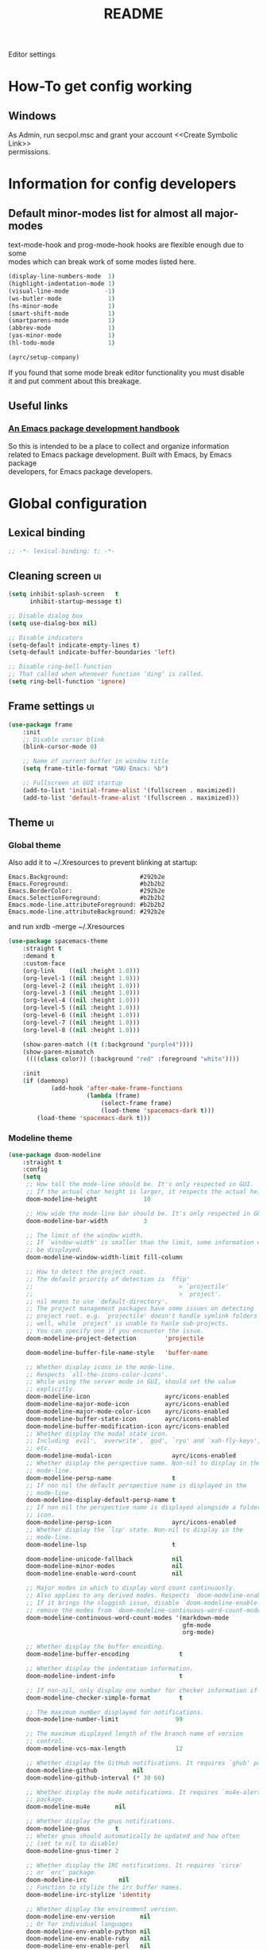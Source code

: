 #+TITLE: README
#+OPTIONS: \n:t
#+STARTUP: logdone overview

Editor settings

* How-To get config working
** Windows
As Admin, run secpol.msc and grant your account <<Create Symbolic Link>>
permissions.

* Information for config developers
** Default minor-modes list for almost all major-modes
text-mode-hook and prog-mode-hook hooks are flexible enough due to some
modes which can break work of some modes listed here.

#+begin_src emacs-lisp
  (display-line-numbers-mode  1)
  (highlight-indentation-mode 1)
  (visual-line-mode          -1)
  (ws-butler-mode             1)
  (hs-minor-mode              1)
  (smart-shift-mode           1)
  (smartparens-mode           1)
  (abbrev-mode                1)
  (yas-minor-mode             1)
  (hl-todo-mode               1)

  (ayrc/setup-company)
#+end_src

If you found that some mode break editor functionality you must disable
it and put comment about this breakage.

** Useful links
*** [[https://github.com/alphapapa/emacs-package-dev-handbook][An Emacs package development handbook]]
So this is intended to be a place to collect and organize information
related to Emacs package development. Built with Emacs, by Emacs package
developers, for Emacs package developers.

* Global configuration
** Lexical binding
#+begin_src emacs-lisp :tangle yes
  ;; -*- lexical-binding: t; -*-
#+end_src

** Cleaning screen                                                                                                  :ui:
#+begin_src emacs-lisp :tangle yes
  (setq inhibit-splash-screen   t
        inhibit-startup-message t)

  ;; Disable dialog box
  (setq use-dialog-box nil)

  ;; Disable indicators
  (setq-default indicate-empty-lines t)
  (setq-default indicate-buffer-boundaries 'left)

  ;; Disable ring-bell-function
  ;; That called when whenever function ‘ding’ is called.
  (setq ring-bell-function 'ignore)
#+end_src

** Frame settings                                                                                                   :ui:
#+begin_src emacs-lisp :tangle yes
  (use-package frame
      :init
      ;; Disable cursor blink
      (blink-cursor-mode 0)

      ;; Name of current buffer in window title
      (setq frame-title-format "GNU Emacs: %b")

      ;; Fullscreen at GUI startup
      (add-to-list 'initial-frame-alist '(fullscreen . maximized))
      (add-to-list 'default-frame-alist '(fullscreen . maximized)))
#+end_src

** Theme                                                                                                            :ui:
*** Global theme
Also add it to ~/.Xresources to prevent blinking at startup:
#+begin_src text
  Emacs.Background:                    #292b2e
  Emacs.Foreground:                    #b2b2b2
  Emacs.BorderColor:                   #292b2e
  Emacs.SelectionForeground:           #b2b2b2
  Emacs.mode-line.attributeForeground: #b2b2b2
  Emacs.mode-line.attributeBackground: #292b2e
#+end_src
and run xrdb -merge ~/.Xresources

#+begin_src emacs-lisp :tangle yes
  (use-package spacemacs-theme
      :straight t
      :demand t
      :custom-face
      (org-link    ((nil :height 1.0)))
      (org-level-1 ((nil :height 1.0)))
      (org-level-2 ((nil :height 1.0)))
      (org-level-3 ((nil :height 1.0)))
      (org-level-4 ((nil :height 1.0)))
      (org-level-5 ((nil :height 1.0)))
      (org-level-6 ((nil :height 1.0)))
      (org-level-7 ((nil :height 1.0)))
      (org-level-8 ((nil :height 1.0)))

      (show-paren-match ((t (:background "purple4"))))
      (show-paren-mismatch
       ((((class color)) (:background "red" :foreground "white"))))

      :init
      (if (daemonp)
              (add-hook 'after-make-frame-functions
                        (lambda (frame)
                            (select-frame frame)
                            (load-theme 'spacemacs-dark t)))
          (load-theme 'spacemacs-dark t)))
#+end_src

*** Modeline theme
#+begin_src emacs-lisp :tangle yes :noweb yes
  (use-package doom-modeline
      :straight t
      :config
      (setq
       ;; How tall the mode-line should be. It's only respected in GUI.
       ;; If the actual char height is larger, it respects the actual height.
       doom-modeline-height             10

       ;; How wide the mode-line bar should be. It's only respected in GUI.
       doom-modeline-bar-width          3

       ;; The limit of the window width.
       ;; If `window-width' is smaller than the limit, some information won't
       ;; be displayed.
       doom-modeline-window-width-limit fill-column

       ;; How to detect the project root.
       ;; The default priority of detection is `ffip'
       ;;                                         > `projectile'
       ;;                                         > `project'.
       ;; nil means to use `default-directory'.
       ;; The project management packages have some issues on detecting
       ;; project root. e.g. `projectile' doesn't handle symlink folders
       ;; well, while `project' is unable to hanle sub-projects.
       ;; You can specify one if you encounter the issue.
       doom-modeline-project-detection        'projectile

       doom-modeline-buffer-file-name-style   'buffer-name

       ;; Whether display icons in the mode-line.
       ;; Respects `all-the-icons-color-icons'.
       ;; While using the server mode in GUI, should set the value
       ;; explicitly.
       doom-modeline-icon                     ayrc/icons-enabled
       doom-modeline-major-mode-icon          ayrc/icons-enabled
       doom-modeline-major-mode-color-icon    ayrc/icons-enabled
       doom-modeline-buffer-state-icon        ayrc/icons-enabled
       doom-modeline-buffer-modification-icon ayrc/icons-enabled
       ;; Whether display the modal state icon.
       ;; Including `evil', `overwrite', `god', `ryo' and `xah-fly-keys',
       ;; etc.
       doom-modeline-modal-icon                 ayrc/icons-enabled
       ;; Whether display the perspective name. Non-nil to display in the
       ;; mode-line.
       doom-modeline-persp-name                 t
       ;; If non nil the default perspective name is displayed in the
       ;; mode-line.
       doom-modeline-display-default-persp-name t
       ;; If non nil the perspective name is displayed alongside a folder
       ;; icon.
       doom-modeline-persp-icon                 ayrc/icons-enabled
       ;; Whether display the `lsp' state. Non-nil to display in the
       ;; mode-line.
       doom-modeline-lsp                        t

       doom-modeline-unicode-fallback           nil
       doom-modeline-minor-modes                nil
       doom-modeline-enable-word-count          nil

       ;; Major modes in which to display word count continuously.
       ;; Also applies to any derived modes. Respects `doom-modeline-enable-word-count'.
       ;; If it brings the sluggish issue, disable `doom-modeline-enable-word-count' or
       ;; remove the modes from `doom-modeline-continuous-word-count-modes'.
       doom-modeline-continuous-word-count-modes '(markdown-mode
                                                   gfm-mode
                                                   org-mode)

       ;; Whether display the buffer encoding.
       doom-modeline-buffer-encoding              t

       ;; Whether display the indentation information.
       doom-modeline-indent-info                  t

       ;; If non-nil, only display one number for checker information if applicable.
       doom-modeline-checker-simple-format        t

       ;; The maximum number displayed for notifications.
       doom-modeline-number-limit                99

       ;; The maximum displayed length of the branch name of version
       ;; control.
       doom-modeline-vcs-max-length              12

       ;; Whether display the GitHub notifications. It requires `ghub' package.
       doom-modeline-github          nil
       doom-modeline-github-interval (* 30 60)

       ;; Whether display the mu4e notifications. It requires `mu4e-alert'
       ;; package.
       doom-modeline-mu4e       nil

       ;; Whether display the gnus notifications.
       doom-modeline-gnus       t
       ;; Wheter gnus should automatically be updated and how often
       ;; (set to nil to disable)
       doom-modeline-gnus-timer 2

       ;; Whether display the IRC notifications. It requires `circe'
       ;; or `erc' package.
       doom-modeline-irc         nil
       ;; Function to stylize the irc buffer names.
       doom-modeline-irc-stylize 'identity

       ;; Whether display the environment version.
       doom-modeline-env-version       nil
       ;; Or for individual languages
       doom-modeline-env-enable-python nil
       doom-modeline-env-enable-ruby   nil
       doom-modeline-env-enable-perl   nil
       doom-modeline-env-enable-go     nil
       doom-modeline-env-enable-elixir nil
       doom-modeline-env-enable-rust   nil

       ;; What to dispaly as the version while a new one is being loaded
       doom-modeline-env-load-string        "..."

       ;; Hooks that run before/after the modeline version string is
       ;; updated
       doom-modeline-before-update-env-hook nil
       doom-modeline-after-update-env-hook  nil)

      <<modeline-current-line-segment>>
      <<modeline-custom-modeline-setup>>

      (doom-modeline-mode 1))
#+end_src

**** Current line segment
#+begin_src emacs-lisp :tangle no :noweb-ref modeline-current-line-segment
  (doom-modeline-def-segment ayrc/my-current-line
      "The buffer position information."
      (let ((visible (doom-modeline--segment-visible 'buffer-position))
            (mouse-face 'doom-modeline-highlight)
            (local-map mode-line-column-line-number-mode-map))
          (concat
           (doom-modeline-wspc)

           ;; Line and column
           (propertize (format-mode-line
                        (concat "%l/"
                                (int-to-string (count-lines (point-min) (point-max)))
                                ":%c"))
                       'face (doom-modeline-face)
                       'help-echo "Buffer position\n\
  mouse-1: Display Line and Column Mode Menu"
                       'mouse-face mouse-face
                       'local-map local-map)

           ;; Position
           (cond ((and visible
                       (bound-and-true-p nyan-mode)
                       (>= (window-width) nyan-minimum-window-width))
                  (concat
                   (doom-modeline-wspc)
                   (propertize (nyan-create) 'mouse-face mouse-face)))
                 ((and visible
                       (bound-and-true-p poke-line-mode)
                       (>= (window-width) poke-line-minimum-window-width))
                  (concat
                   (doom-modeline-wspc)
                   (propertize (poke-line-create) 'mouse-face mouse-face)))
                 ((and visible
                       (bound-and-true-p mlscroll-mode)
                       (>= (window-width) mlscroll-minimum-current-width))
                  (concat
                   (doom-modeline-wspc)
                   (let ((mlscroll-right-align nil))
                       (format-mode-line (mlscroll-mode-line)))))
                 ((and visible
                       (bound-and-true-p sml-modeline-mode)
                       (>= (window-width) sml-modeline-len))
                  (concat
                   (doom-modeline-wspc)
                   (propertize (sml-modeline-create) 'mouse-face mouse-face)))
                 (t ""))

           (doom-modeline-spc))))
#+end_src

**** Custom modeline setup
#+begin_src emacs-lisp :tangle no :noweb-ref modeline-custom-modeline-setup
  (doom-modeline-def-modeline 'ayrc/my-simple-line
                              '(
                                bar
                                matches
                                buffer-info
                                remote-host
                                ayrc/my-current-line
                                parrot
                                selection-info
                                )
                              '(
                                misc-info
                                input-method
                                buffer-encoding
                                major-mode
                                process
                                vcs
                                lsp
                                checker
                                )
                              )

  (defun ayrc/setup-custom-doom-modeline ()
      (doom-modeline-set-modeline 'ayrc/my-simple-line 'default))
  (add-hook 'doom-modeline-mode-hook 'ayrc/setup-custom-doom-modeline)
#+end_src

** Bookmarks
#+begin_src emacs-lisp :tangle yes
  (use-package bookmark
      :config
      (setq bookmark-save-flag    1
            bookmark-fontify      nil
            bookmark-default-file (expand-file-name
                                   "bookmarks"
                                   ayrc/path-to-session-configs-dir)))
#+end_src

** Recent files
#+begin_src emacs-lisp :tangle yes :noweb no
  (use-package recentf
      :config
      (setq recentf-save-file (expand-file-name
                               "recentf-save.el"
                               ayrc/path-to-session-configs-dir)))
#+end_src

** Backups in /tmp
#+begin_src emacs-lisp :tangle yes
  (use-package files
      :init
      (setq
       backup-directory-alist         `((".*" . ,temporary-file-directory))
       auto-save-file-name-transforms `((".*" ,temporary-file-directory t))))
#+end_src

** [[https://github.com/purcell/exec-path-from-shell][Use user ${PATH} from shell]]
Make Emacs use the $PATH set up by the user's shell

#+begin_src emacs-lisp :tangle yes
  (use-package exec-path-from-shell
      :if (eq system-type 'gnu/linux)
      :straight t
      :after (:any python)
      :commands (exec-path-from-shell-initialize
                 exec-path-from-shell-copy-env)
      :defines (exec-path-from-shell-check-startup-files)
      :config
      (setq exec-path-from-shell-check-startup-files nil)

      (when (memq window-system '(mac ns x))
          (add-to-list 'exec-path-from-shell-variables "PYENV_ROOT")))
#+end_src

** Auto revert mode
Revert buffers when files on disk change

#+begin_src emacs-lisp :tangle yes
  (use-package autorevert
      :defer t
      :diminish auto-revert-mode)
#+end_src

** Abbrev mode
Word abbreviations mode. In Abbrev mode, inserting an abbreviation causes
it to expand and be replaced by its expansion

#+begin_src emacs-lisp :tangle yes
  (use-package abbrev
      :defer t
      :commands (abbrev-mode)
      :diminish abbrev-mode
      :custom
      (save-abbrevs 'silently))
#+end_src

** Visual line mode
#+begin_src emacs-lisp :tangle yes
  (setq word-wrap t)
  (diminish 'visual-line-mode)
#+end_src

** Disable automatic line breaking
When Auto Fill mode is enabled, inserting a space at a column
beyond ‘current-fill-column’ automatically breaks the line at a
previous space.

This minor-mode have bad behavior almost in all modes.

#+begin_src emacs-lisp :tangle yes
  (diminish 'auto-fill-function)

  (auto-fill-mode            -1)
  (remove-hook 'text-mode-hook #'turn-on-auto-fill)
#+end_src

** Indents
#+begin_src emacs-lisp :tangle yes
  (setq-default tab-width        4)
  (setq-default c-basic-offset   4)
  (setq-default standart-indent  4)
  (setq-default indent-tabs-mode nil)
#+end_src

** Selection
*** Common clipboard with XServer/Wayland
#+begin_src emacs-lisp :tangle yes
  (setq select-enable-clipboard t)

  (use-package xclip
      :if (eq system-type 'gnu/linux)
      :straight t
      :init
      (xclip-mode 1))

  (use-package pbcopy
      :if (eq system-type 'darwin)
      :straight t
      :init
      (turn-on-pbcopy))
#+end_src

*** Delete Selection mode
If you enable Delete Selection mode, a minor mode,
then inserting text while the mark is active causes the selected text
to be deleted first. This also deactivates the mark. Many graphical
applications follow this convention, but Emacs does not.

#+begin_src emacs-lisp :tangle yes
  (delete-selection-mode t)
#+end_src

** Set newline at the end of file
#+begin_src emacs-lisp :tangle yes
  (setq require-final-newline t)
  (setq next-line-add-newlines t)
#+end_src

** [[https://github.com/editorconfig/editorconfig-emacs][EditorConfig]]
#+begin_src emacs-lisp :tangle yes
  (use-package editorconfig
      :straight t
      :diminish editorconfig-mode
      :init
      (editorconfig-mode))
#+end_src

** Use 'y' and `n' instead of 'yes' and 'not'                                                                       :ui:
#+begin_src emacs-lisp :tangle yes
  (fset 'yes-or-no-p 'y-or-n-p)
#+end_src

** Scroll settings                                                                                                  :ui:
#+begin_src emacs-lisp :tangle yes :noweb yes
  (use-package pixel-scroll
      :bind (("M-n" . (lambda nil (interactive) (pixel-scroll-up 1)))
             ("M-p" . (lambda nil (interactive) (pixel-scroll-down 1)))
             ([remap scroll-down-command] . #'golden-ratio-scroll-screen-down)
             ([remap scroll-up-command]   . #'golden-ratio-scroll-screen-up))
      :init
      <<golden-ratio-scroll-screen>>

      (defun ayrc/pixel-scroll-pre-command-hook ()
          (pixel-scroll-mode)
          (remove-hook 'pre-command-hook #'ayrc/pixel-scroll-pre-command-hook))
      (add-hook 'pre-command-hook #'ayrc/pixel-scroll-pre-command-hook)

      :config
      <<scroll-perfomance>>
      <<scroll-smoothness>>)
#+end_src

*** Perfomance
#+begin_src emacs-lisp :tangle no :noweb-ref scroll-perfomance
  ;; Reduce rendering/line scan work for Emacs by not rendering cursors or
  ;; regions in non-focused windows.
  (setq-default cursor-in-non-selected-windows nil)

  (setq
   ;; More performant rapid scrolling over unfontified regions. May cause
   ;; brief spells of inaccurate syntax highlighting right after scrolling,
   ;; which should quickly self-correct.
   ;; No (less) lag while scrolling lots.
   fast-but-imprecise-scrolling    t

   ;; Don’t compact font caches during GC.
   inhibit-compacting-font-caches  t

   ;; Just don't even fontify if we're still catching up on user input.
   jit-lock-defer-time             0

   highlight-nonselected-windows   nil)
#+end_src

*** Smoothness
#+begin_src emacs-lisp :tangle no :noweb-ref scroll-smoothness
  (setq
   ;; scroll-preserve-screen-position nil
   scroll-step                   1
   scroll-margin                 0
   scroll-conservatively         0

   ;; Never go back to the old scrolling behaviour.
   pixel-dead-time               0

   pixel-wait                    0
   ;; Scroll by number of pixels instead of
   ;; lines (t = frame-char-height pixels).
   pixel-resolution-fine-flag    t

   ;; Distance in pixel-resolution to scroll each mouse wheel event.
   mouse-wheel-scroll-amount     '(1 ((shift) . 1))
   mouse-wheel-follow-mouse      t
   mouse-wheel-progressive-speed nil)
#+end_src

*** Golden ratio
#+begin_src emacs-lisp :tangle no :noweb-ref golden-ratio-scroll-screen
  (use-package golden-ratio-scroll-screen
      :straight t
      :defer t
      :after (pixel-scroll)
      :custom-face
      (golden-ratio-scroll-highlight-line-face
        ((t (:background "#3c394a" :foreground "#5b576e"))))
      :commands (golden-ratio-scroll-screen-down
                 golden-ratio-scroll-screen-up))
#+end_src

** Highlighting                                                                                                     :ui:
*** Syntax                                                                                                          :ui:
#+begin_src emacs-lisp :tangle yes
  (use-package font-lock
      :defer t
      :commands (font-lock-mode global-font-lock-mode)
      :config
      (setq font-lock-maximum-decoration t))
#+end_src

*** Expressions between {},[],()                                                                                    :ui:
Highlight matching paren

#+begin_src emacs-lisp :tangle yes
  (use-package paren
      :defer t
      :commands (show-paren-mode)
      :init
      (show-paren-mode)

      :config
      (setq show-paren-delay 0
            show-paren-style 'expression))
#+end_src

** [[https://github.com/domtronn/all-the-icons.el][Icons]]                                                                                                            :ui:
A library for inserting Developer icons

#+begin_src emacs-lisp :tangle yes
  (use-package all-the-icons
      :straight t
      :demand t
      :config
      (unless (member "all-the-icons" (font-family-list))
          (all-the-icons-install-fonts t)))
#+end_src

** Current line hightlight                                                                                          :ui:
#+begin_src emacs-lisp :tangle yes
  (use-package hl-line
      :init
      (global-hl-line-mode 1))
#+end_src

** Line numbering                                                                                                   :ui:
#+begin_src emacs-lisp :tangle yes
  (use-package display-line-numbers
      :defer t
      :after (:any company)
      :commands (display-line-numbers)
      :init
      (line-number-mode     t)
      (column-number-mode   t)

      ;; Don't show current buffer size
      (size-indication-mode nil)

      :config
      (setq display-line-numbers-width-start 6))
#+end_src

** Eldoc                                                                                                            :ui:
#+begin_src emacs-lisp :tangle yes
  (use-package eldoc
      :diminish eldoc-mode
      :init
      (global-eldoc-mode -1))
#+end_src

** [[https://github.com/emacs-dashboard/emacs-dashboard][Dashboard]]                                                                                                        :ui:
#+begin_src emacs-lisp :tangle yes
  (use-package dashboard
      :straight t
      :diminish page-break-lines-mode
      :init
      (dashboard-setup-startup-hook)

      :custom
      (initial-buffer-choice       (lambda ()
                                       (get-buffer-create "*dashboard*")
                                       ;; Fix icons showing if the server used
                                       (dashboard-refresh-buffer)))
      (dashboard-set-footer        nil)
      (dashboard-startup-banner    nil)
      (dashboard-center-content    t)
      (dashboard-show-shortcuts    t)
      (dashboard-set-file-icons    ayrc/icons-enabled)
      (dashboard-set-heading-icons ayrc/icons-enabled)
      (dashboard-banner-logo-title "Welcome to Emacs")
      (dashboard-items             '((recents   . 5)
                                     (bookmarks . 10)
                                     (projects  . 5))))
#+end_src

** [[https://github.com/bbatsov/projectile][Project managment]]                                                                                        :hotkeys:ui:
#+begin_src emacs-lisp :tangle yes :noweb yes
  (use-package projectile
      :straight t
      :delight '(:eval (format "[P<%s>]" (projectile-project-name)))
      :bind (:map projectile-mode-map
             ("<f9>"    . projectile-compile-project)
             ("C-x p o" . projectile-switch-open-project)
             ("C-x p s" . projectile-switch-project)
             ("C-c p i" . projectile-invalidate-cache)
             ("C-c p z" . projectile-cache-current-file)

             ("C-c p s" . ayrc/helm-projectile-grep-or-rg)
             ("C-c p h" . helm-projectile)
             ("C-c p p" . helm-projectile-switch-project)
             ("C-c p f" . helm-projectile-find-file)
             ("C-c p F" . helm-projectile-find-file-in-known-projects)
             ("C-c p g" . helm-projectile-find-file-dwim)
             ("C-c p d" . helm-projectile-find-dir)
             ("C-c p e" . helm-projectile-ag)
             ("C-c p a" . helm-projectile-find-other-file)
             ("C-c p b" . helm-projectile-switch-to-buffer))
      :preface
      <<helm-projectile>>

      :init
      (projectile-mode 1)

      :custom
      (projectile-completion-system                     'helm)
      (projectile-switch-project-action                 'helm-projectile)
      (projectile-enable-caching                        t)
      :config
      (setq projectile-project-root-files-bottom-up (append '(".dir-locals.el"
                                                              ".projectile"
                                                              ".project")
                                                            projectile-project-root-files-bottom-up)

            projectile-known-projects-file                   (expand-file-name
                                                              "known-projects.el"
                                                              ayrc/path-to-session-configs-dir)))
#+end_src

*** [[https://github.com/bbatsov/helm-projectile][Helm]]                                                :interactive:ui:
#+begin_src emacs-lisp :tangle no :noweb yes :noweb-ref helm-projectile
  (use-package helm-projectile
      :straight t
      :init
      <<projectile-helm-rg>>
      <<projectile-helm-ag>>

      (defun ayrc/helm-projectile-grep-or-rg ()
          "Uses helm-projectile-grep, if ag doesn't present"
          (interactive)
          (if (executable-find "rg") (helm-projectile-rg)
              (helm-projectile-grep))))
#+end_src

**** [[https://github.com/cosmicexplorer/helm-rg][Ripgrep]]
A helm interface to ripgrep

#+begin_src emacs-lisp :tangle no :noweb-ref projectile-helm-rg
  (use-package helm-rg
      :straight t
      :commands (helm-projectile-rg)
      :bind (:map helm-rg-map
             ("M-b" . nil)
             ("M-d" . nil)))
#+end_src

**** [[https://github.com/emacsorphanage/helm-ag][helm-ag]]
Helm interface to ag. Will be used for single purpose: replace symbol in project

#+begin_src  emacs-lisp :tangle no :noweb-ref projectile-helm-ag
  (use-package helm-ag
      :straight t
      :commands (helm-projectile-ag)
      :custom
      (helm-ag-fuzzy-match t))
#+end_src

** [[https://github.com/Alexander-Miller/treemacs][treemacs]]                                                                                                 :hotkeys:ui:
Treemacs is a file and project explorer similar to NeoTree or vim’s
NerdTree, but largely inspired by the Project Explorer in Eclipse. It
shows the file system outlines of your projects in a simple tree layout
allowing quick navigation and exploration, while also possessing basic
file management utilities.

#+begin_src emacs-lisp :tangle no :noweb yes
  (use-package treemacs
      :straight t
      :bind ("<f1>" . #'treemacs)
      :init
      <<treemacs-all-the-icons>>
      <<treemacs-projectile-usepkg>>

      :config
      (setq treemacs-width 40)

      (require 'treemacs-all-the-icons)
      (treemacs-load-theme "all-the-icons")

      (treemacs-follow-mode 1))
#+end_src

*** Projectile
#+NAME: treemacs-projectile-usepkg
#+begin_src emacs-lisp :tangle no
  (use-package treemacs-projectile
      :after treemacs projectile
      :straight t)
#+end_src

*** All The Icons
#+NAME: treemacs-all-the-icons-usepkgp
#+begin_src emacs-lisp :tangle no
  (use-package treemacs-all-the-icons
      :after treemacs
      :straight t)
#+end_src

** [[https://emacs-helm.github.io/helm/][Helm]]                                                                                                     :hotkeys:ui:
Incremental and narrowing framework

#+begin_src emacs-lisp :tangle yes :noweb yes
  (use-package helm
      :straight t
      :diminish helm-mode
      :defines (helm-imenu-fuzzy-match
                helm-apropos-fuzzy-match
                helm-recentf-fuzzy-match
                helm-semantic-fuzzy-match
                helm-lisp-fuzzy-completion
                helm-completion-in-region-fuzzy-match)
      :bind
      (("M-x"       . helm-M-x)
       ("C-x C-b"   . helm-mini)
       ("C-x b"     . helm-mini)
       ("C-c h /"   . helm-find)
       ("C-c h h"   . helm-info)
       ("C-c h o"   . helm-occur)
       ("C-c h i"   . helm-imenu)
       ("C-c h s"   . helm-rg)

       ;; Pre-configured helm to build regexps.
       ("C-c h r"   . helm-regexp)
       ("C-c h l"   . helm-bookmarks)
       ("C-c h a"   . helm-apropos)
       ("C-c h x"   . helm-register)
       ("C-c h m"   . helm-man-woman)
       ("C-x C-f"   . helm-find-files)
       ("M-y"       . helm-show-kill-ring)

       :map helm-map
       ;; rebind tab to do persistent action
       ("<tab>"     . helm-execute-persistent-action)
       ("C-i"       . helm-execute-persistent-action)
       ("C-z"       . helm-select-action))

      :init
      <<helm-rg>>
      <<helm-ag>>

      (helm-mode 1)

      (add-to-list 'completion-styles `,(if (version< emacs-version "27") 'helm-flex 'flex) t)

      (when (not (eq system-type 'windows-nt))
          (setq x-wait-for-event-timeout nil))

      :config
      ;; To prevent "Symbol’s value as variable is void: tramp-methods"
      (require 'tramp)

      (setq  helm-completion-style                 'emacs
             helm-imenu-fuzzy-match                t
             helm-locate-fuzzy-match               t
             helm-apropos-fuzzy-match              t
             helm-recentf-fuzzy-match              t
             helm-semantic-fuzzy-match             t
             helm-lisp-fuzzy-completion            t
             helm-buffers-fuzzy-matching           t
             helm-ff-search-library-in-sexp        t
             helm-ff-file-name-history-use-recentf t
             helm-completion-in-region-fuzzy-match t
             history-delete-duplicates             t

             ;; Open helm buffer inside current window, not occupy whole
             ;; other window
             helm-split-window-inside-p            t

             ;; Move to end or beginning of source when reaching top or
             ;; bottom of source.
             helm-move-to-line-cycle-in-source     nil

             ;; Scroll 8 lines other window using M-<next>/M-<prior>
             helm-scroll-amount                    8

             helm-autoresize-max-height            50
             helm-autoresize-min-height            10

             helm-buffer-max-length                50

             helm-ff-file-name-history-use-recentf t)

      ;; Autoresize helm minibufer
      (helm-autoresize-mode t))
 #+end_src

** [[http://www.dr-qubit.org/undo-tree/undo-tree.el][Undo tree]]                                                                                                :hotkeys:ui:
Treat undo history as a tree

#+begin_src emacs-lisp :tangle yes
  (use-package undo-tree
      :straight t
      :after (:any company)
      :diminish undo-tree-mode
      :bind (("C-x u" . undo-tree-visualize)
             ("C-."   . undo-tree-undo))
      :custom
      (undo-tree-history-directory-alist (list (cons "." (concat ayrc/path-to-session-cache-dir "undo"))))
      :init
      (global-undo-tree-mode))
#+end_src

** [[https://github.com/syohex/emacs-anzu][Display in the modeline search information]]                                                               :hotkeys:ui:
Show number of matches in mode-line while searching

#+begin_src emacs-lisp :tangle yes
  (use-package anzu
      :straight t
      :defines (anzu-cons-mode-line-p)
      :defer t
      :diminish anzu-mode
      :bind (([remap query-replace]        . #'anzu-query-replace)
             ([remap query-replace-regexp] . #'anzu-query-replace-regexp)

             :map isearch-mode-map
             ([remap isearch-query-replace]        . #'anzu-isearch-query-replace)
             ([remap isearch-query-replace-regexp] . #'anzu-isearch-query-replace-regexp)))
#+end_src

** [[https://github.com/abo-abo/hydra][Hydra]]                                                                                                    :hotkeys:ui:
Make bindings that stick around

#+begin_src emacs-lisp :tangle yes
  (use-package hydra
      :straight t
      :defer t
      :after (:any dap)
      :commands (defhydra))
#+end_src

** Subword mode                                                                                                :hotkeys:
#+begin_src emacs-lisp :tangle yes
  (use-package subword
      :defer t
      :after (:any company)
      :commands (global-subword-mode)
      :diminish (subword-mode global-subword-mode)
      :init
      (defun ayrc/forward-word (&optional arg)
          (interactive "p")
          (let ((table (make-syntax-table)))
              (modify-syntax-entry ?_ "_" table)
              (with-syntax-table table
                  (forward-word arg))))
      (global-set-key (kbd "M-f") 'ayrc/forward-word)

      (defun ayrc/backward-word (&optional arg)
          (interactive "p")
          (let ((table (make-syntax-table)))
              (modify-syntax-entry ?_ "_" table)
              (with-syntax-table table
                  (backward-word arg))))
      (global-set-key (kbd "M-b") 'ayrc/backward-word)

      (defun ayrc/kill-word (&optional arg)
          (interactive "p")
          (let ((table (make-syntax-table)))
              (modify-syntax-entry ?_ "_" table)
              (with-syntax-table table
                  (kill-word arg))))
      (global-set-key (kbd "M-d") 'ayrc/kill-word)

      (defun ayrc/backward-kill-word (&optional arg)
          (interactive "p")
          (let ((table (make-syntax-table)))
              (modify-syntax-entry ?_ "_" table)
              (with-syntax-table table
                  (backward-kill-word arg))))
      (global-set-key (kbd "M-DEL")         'ayrc/backward-kill-word)
      (global-set-key (kbd "M-<backspace>") 'ayrc/backward-kill-word)

      (global-subword-mode 1))
#+end_src

** Hotkeys for changing size of buffers                                                                        :hotkeys:
#+begin_src emacs-lisp :tangle yes
  (global-set-key (kbd "<C-M-up>")    'shrink-window)
  (global-set-key (kbd "<C-M-down>")  'enlarge-window)
  (global-set-key (kbd "<C-M-left>")  'shrink-window-horizontally)
  (global-set-key (kbd "<C-M-right>") 'enlarge-window-horizontally)
#+end_src

** Layout switching                                                                                            :hotkeys:
#+begin_src emacs-lisp :tangle yes
  (global-set-key (kbd "<AltGr>") 'toggle-input-method)
#+end_src

** Movement between windows with M-arrow-keys (except org-mode)                                                :hotkeys:
#+begin_src emacs-lisp :tangle yes
  (if (equal nil (equal major-mode 'org-mode))
      (windmove-default-keybindings 'meta))
#+end_src

** Add newline and indent on enter press                                                                       :hotkeys:
#+begin_src emacs-lisp :tangle yes
  (global-set-key (kbd "RET") 'newline-and-indent)
#+end_src

** Scroll screen without changing cursor position                                                              :hotkeys:
#+begin_src emacs-lisp :tangle yes
  (global-set-key (kbd "M-n") (lambda () (interactive) (scroll-up 1)))
  (global-set-key (kbd "M-p") (lambda () (interactive) (scroll-down 1)))
#+end_src
** Insert string in rectangle mode                                                                             :hotkeys:
#+begin_src emacs-lisp :tangle yes
  (global-set-key (kbd "C-x M-i") 'string-insert-rectangle)
#+end_src

** Revert buffer                                                                                               :hotkeys:
#+begin_src emacs-lisp :tangle yes
  (global-set-key (kbd "<f5>") (lambda () (interactive) (revert-buffer)))
#+end_src

** Disable foreground                                                                                          :hotkeys:
#+begin_src emacs-lisp :tangle yes
  (global-unset-key (kbd "C-z"))
#+end_src

** [[https://github.com/abo-abo/avy][Jump to things in Emacs tree-style]]                                                                          :hotkeys:
Jump to arbitrary positions in visible text and select text quickly

#+begin_src emacs-lisp :tangle yes
  (use-package avy
      :straight t
      :bind (("C-;"     . avy-goto-char-2)
             ("C-'"     . avy-goto-line)
             ("M-g c"   . avy-goto-char)
             ("M-g e"   . avy-goto-word-0)
             ("M-g g"   . avy-goto-line)
             ("M-g w"   . avy-goto-word-1)
             ("M-g ("   . avy-goto-open-paren)
             ("M-g )"   . avy-goto-close-paren)
             ("M-g P"   . avy-pop-mark)
             ("M-g M-g" . avy-goto-line))
      :config
      (setq avy-case-fold-search nil))
#+end_src

** [[https://github.com/magnars/expand-region.el][Expand region]]                                                                                               :hotkeys:
#+begin_src emacs-lisp :tangle yes
  (use-package expand-region
    :straight t
    :after (:any company)
    :commands (er/expand-region)
    :bind ("C-=" . er/expand-region))
#+end_src

** [[https://github.com/cofi/evil-numbers][evil-numbers]]                                                                                                :hotkeys:
Increment and decrement numbers in Emacs.

#+begin_src emacs-lisp :tangle yes
  (use-package evil-numbers
      :straight t
      :after (:any company)
      :bind (("C-c +" . #'evil-numbers/inc-at-pt)
             ("C-c -" . #'evil-numbers/dec-at-pt)

             :map org-mode-map
             ("C-c +" . #'evil-numbers/inc-at-pt)
             ("C-c -" . #'evil-numbers/dec-at-pt)))
#+end_src

** [[https://github.com/ieure/scratch-el][Scratch buffer]]                                                                                              :hotkeys:
#+begin_src emacs-lisp :tangle yes
  (straight-use-package
   `(scratch :type git
             :host nil
             :repo "https://codeberg.org/emacs-weirdware/scratch"))

  (use-package scratch
      :straight t
      :after (:any company)
      :defer t
      :bind (("C-c s c" . #'scratch)
             ("C-c s l" . (lambda () (interactive) (scratch #'emacs-lisp-mode)))
             ("C-c s t" . (lambda () (interactive) (scratch #'text-mode)))))
#+end_src

** UUID generator
#+begin_src emacs-lisp :tangle yes
  (use-package uuidgen
      :straight t
      :after (:any company)
      :bind (("C-c u" . (lambda () (interactive) (uuidgen 'time-based)))))
#+end_src

** Uniquify buffer names                                                                                            :ui:
The library uniquify overrides Emacs default mechanism for making buffer names
unique (using suffixes like <2>, <3> etc.) with a more sensible behaviour which
use parts of the file names to make the buffer names distinguishable.

For instance, buffers visiting "/u/mernst/tmp/Makefile" and "/usr/projects/zaphod/Makefile"
would be named "Makefile|tmp" and "Makefile|zaphod", respectively (instead
of "Makefile" and "Makefile<2>").

#+begin_src emacs-lisp :tangle yes
  (use-package uniquify
      :defer t
      :after (:any dashboard)

      :custom
      (uniquify-buffer-name-style 'post-forward-angle-brackets)

      :config
      (require 'uniquify))
#+end_src

** TODO Support of encrypted containers
** [[https://github.com/manateelazycat/emacs-application-framework][Emacs Application Framework]]
#+begin_src emacs-lisp :tangle no :noweb yes
  (straight-use-package-lazy
   `(eaf :type git
         :host github
         :repo "emacs-eaf/emacs-application-framework"
         :files ("*.el" "*.py" "*.js" "*.html" "*.json" "core" "app" "node_modules")
         :build t
         :pre-build ,(pcase system-type
                         ('gnu/linux '(("./install-eaf.py" "--ignore-core-deps" "--ignore-sys-deps" "--ignore-py-deps" "--install-all-apps")))
                         (_          '(;; ("python" "./install-eaf.py" "--ignore-core-deps" "--ignore-sys-deps" "--ignore-py-deps" "--install-all-apps")
                                       )))))

  (use-package eaf
      :straight t
      :after org
      :defines (eaf-browser-enable-adblocker
                eaf-open-browser)
      :functions (eaf-setq
                  eaf-bind-key)
      :init
      (use-package epc
          :straight t
          :defer t)
      (use-package ctable
          :straight t
          :defer t )
      (use-package deferred
          :straight t
          :defer t)
      (use-package s
          :straight t
          :defer t)

      :custom
      (eaf-browser-continue-where-left-off t)
      (eaf-config-location                 (concat ayrc/path-to-session-cache-dir "/eaf"))

      :init

      :config
      (when (eq system-type 'gnu/linux)
          (require 'eaf-browser)
          (require 'eaf-org-previewer)
          (require 'eaf-markdown-previewer)
          (eaf-setq eaf-browser-enable-adblocker "true")))
#+end_src

** Keep the same hotkeys in other keyboard layout                                                              :hotkeys:
#+begin_src emacs-lisp :tangle yes
  (use-package reverse-im
      :straight t
      :custom
      (reverse-im-input-methods '("russian-computer"))
      :config
      (reverse-im-mode t))
#+end_src

** Compilation                                                                                                 :hotkeys:
#+begin_src emacs-lisp :tangle yes
  (use-package compile
      :defer t
      :after (:any company)
      :bind (;; Press to compile
             ("<f9>" . 'compile)

             ;; Errors switching
             ("<f7>" . 'next-error)
             ("<f8>" . 'previous-error))

      :config
      (require 'ansi-color)
      (defun colorize-compilation-buffer ()
          (toggle-read-only)
          (ansi-color-apply-on-region compilation-filter-start (point))
          (toggle-read-only))
      (add-hook 'compilation-filter-hook 'colorize-compilation-buffer))
#+end_src

** [[https://github.com/purcell/envrc][Buffer-local direnv integration for Emacs]]
#+begin_src emacs-lisp :tangle yes :noweb yes
  (use-package envrc
      :straight t
      :commands (envrc-mode)
      :diminish envrc-mode)
#+end_src

** Ediff configuration                                                                                              :ui:
#+begin_src emacs-lisp :tangle yes
  (setq ediff-window-setup-function 'ediff-setup-windows-plain
        ediff-split-window-function 'split-window-horizontally)
#+end_src

* Non global minor modes
** [[https://github.com/antonj/Highlight-Indentation-for-Emacs][Highlight indentation]]                                                                                            :ui:
Minor modes for highlighting indentation

#+begin_src emacs-lisp :tangle yes
  (use-package highlight-indentation
      :straight t
      :after (:any company)
      :diminish highlight-indentation-mode
      :commands (highlight-indentation-mode)
      :custom-face
      (highlight-indentation                ((t (:background "#e3e3d3"))))
      (highlight-indentation-current-column ((t (:background "#c3b3b3")))))
#+end_src

** [[http://elpa.gnu.org/packages/adaptive-wrap.html][Automatic line wrapping]]                                                                                          :ui:
This package provides the `adaptive-wrap-prefix-mode' minor mode which sets
the wrap-prefix property on the fly so that single-long-line paragraphs get
word-wrapped in a way similar to what you'd get with M-q using
adaptive-fill-mode, but without actually changing the buffer's text.

#+begin_src emacs-lisp :tangle yes
  (use-package adaptive-wrap
      :straight t
      :after (:any company)
      :diminish adaptive-wrap-prefix-mode
      ;; :hook (visual-line-mode . adaptive-wrap-prefix-mode)
      :commands (adaptive-wrap-prefix-mode)
      :config
      (progn
          (setq-default adaptive-wrap-extra-indent 2)))
#+end_src

** [[https://github.com/nflath/hungry-delete][Hungry delete]]                                                                                               :hotkeys:
#+begin_src emacs-lisp :tangle yes
  (use-package hungry-delete
      :straight t
      :defer t
      :after (:any company)
      :diminish hungry-delete-mode
      :commands (hungry-delete-mode))
#+end_src

** [[https://github.com/hbin/smart-shift][Region shifting]]
Smart shift text left/right.

#+begin_src emacs-lisp :tangle yes
  (use-package smart-shift
      :straight t
      :after (:any company)
      :diminish smart-shift-mode
      :bind
      (:map smart-shift-mode-map
            ("<C-up>" . smart-shift-up)
            ("<C-down>" . smart-shift-down)
            ("<C-left>" . smart-shift-left)
            ("<C-right>" . smart-shift-right)))
#+end_src

** [[https://github.com/lewang/ws-butler][Fixing up whitespaces only for touched lines]]
Unobtrusively remove trailing whitespace

#+begin_src emacs-lisp :tangle yes
  (use-package ws-butler
      :after (:any company)
      :diminish ws-butler-mode
      :straight t
      :commands (ws-butler-mode))
#+end_src

** [[https://github.com/Fuco1/smartparens][Automatically pairs braces and quotes]]
Minor mode for Emacs that deals with parens pairs and tries to be smart about it.

#+begin_src emacs-lisp :tangle yes
  (use-package smartparens
      :straight t
      :after (:any company)
      :functions (sp-pair)
      :diminish smartparens-mode
      :commands (smartparens-mode smartparens-strict-mode sp-pair)
      :bind (:map smartparens-mode-map
             ("C-M-f"   . sp-forward-sexp)
             ("C-M-b"   . sp-backward-sexp)

             ("C-M-n"   . sp-next-sexp)
             ("C-M-p"   . sp-previous-sexp)

             ("C-M-t"   . sp-transpose-sexp)
             ("M-k"     . sp-backward-kill-sexp)
             ("C-M-w"   . sp-copy-sexp)
             ("C-M-d"   . delete-sexp)

             ("M-["     . sp-backward-unwrap-sexp)
             ("M-]"     . sp-rewrap-sexp)

             ("C-x C-t" . sp-transpose-hybrid-sexp))
      :config
      (require 'smartparens-config))
#+end_src

** [[https://github.com/Malabarba/aggressive-indent-mode][Aggressive Indent]]
Emacs minor mode that keeps your code always indented.
More reliable than electric-indent-mode.

#+begin_src emacs-lisp :tangle yes :noweb yes
  (use-package aggressive-indent
      :straight t
      :after (:any company)
      :commands (aggressive-indent-mode)
      :hook (aggressive-indent-mode . ayrc/aggressive-indent-hook)
      :diminish aggressive-indent-mode
      :init
      <<aggressive-indent-hook>>)
#+end_src

**** Hook
#+begin_src emacs-lisp :tangle no :noweb-ref aggressive-indent-hook
  (defun ayrc/aggressive-indent-hook ()
      (electric-indent-local-mode -1))
#+end_src

** Folding
*** Hideshow                                                                                               :interactive:
#+begin_src emacs-lisp :tangle yes
  (use-package hideshow
      :after (:any company)
      :diminish hs-minor-mode
      :commands (hs-minor-mode)
      :bind
      (:map hs-minor-mode-map
            ("C-c f TAB" . hs-toggle-hiding)
            ("C-c f h"   . hs-hide-all)
            ("C-c f s"   . hs-show-all))
      :init
      (progn
          ;; For yaml mode and others
          (defun ayrc/indenation-toggle-fold ()
              "Toggle fold all lines larger than indentation on current line"
              (interactive)
              (let ((col 1))
                  (save-excursion
                      (back-to-indentation)
                      (setq col (+ 1 (current-column)))
                      (set-selective-display
                       (if selective-display nil (or col 1)))))))
      :config
      (progn
          (add-to-list 'hs-special-modes-alist
                       (list 'nxml-mode
                             "<!--\\|<[^/>]*[^/]>"
                             "-->\\|</[^/>]*[^/]>"
                             "<!--"
                             'nxml-forward-element
                             nil))))
#+end_src

*** Outline mode                                                                                           :interactive:
#+begin_src emacs-lisp :tangle yes
  (use-package outline
      :after (:any company)
      :diminish outline-minor-mode
      :commands (outline-minor-mode)
      :bind (:map outline-minor-mode-map
                  ("C-c f TAB" . ayrc/outline-toggle-entry)
                  ("C-c f h"   . ayrc/outline-hide-all)
                  ("C-c f s"   . ayrc/outline-show-all))
      :hook (outline-minor-mode . ayrc/outline-hook)
      :init
      (defvar ayrc/outline-toggle-all-flag nil "toggle all flag")
      (defvar ayrc/cpos_save nil "current cursor position")

      (defun ayrc/outline-hook ()
          (make-local-variable 'ayrc/outline-toggle-all-flag)
          (make-local-variable 'ayrc/cpos_save))

      :config
      (defun ayrc/outline-toggle-entry ()
          (interactive)
          "Toggle outline hiding for the entry under the cursor"
          (if (progn
                  (setq ayrc/cpos_save (point))
                  (end-of-line)
                  (get-char-property (point) 'invisible))
                  (progn
                      (outline-show-subtree)
                      (goto-char ayrc/cpos_save))
              (progn
                  (outline-hide-subtree)
                  (goto-char ayrc/cpos_save))))

      (defun ayrc/outline-show-all ()
          (interactive)
          "Show all outline hidings for the entire file"
          (setq ayrc/outline-toggle-all-flag nil)
          (outline-show-all))

      (defun ayrc/outline-hide-all ()
          (interactive)
          "Hide all outline hidings for the entire file"
          (setq ayrc/outline-toggle-all-flag t)
          (outline-hide-sublevels 1))

      (defun ayrc/outline-toggle-all ()
          (interactive)
          "Toggle outline hiding for the entire file"
          (if ayrc/outline-toggle-all-flag
                  (ayrc/outline-show-all)
              (ayrc/outline-hide-all))))
#+end_src

** Rainbow mode
Colorize color names in buffers

#+begin_src emacs-lisp :tangle yes
  (use-package rainbow-mode
      :straight t
      :diminish rainbow-mode
      :commands (rainbow-mode))
#+end_src

** Highlight TODO
#+begin_src emacs-lisp :tangle yes
  (use-package hl-todo
      :after (:any company)
      :straight t
      :diminish hl-todo-mode
      :commands (hl-todo-mode))
#+end_src

** Spell checking
#+begin_src emacs-lisp :tangle yes
  (use-package flyspell
      :defer t
      :after (:any company))
#+end_src

*** TODO Fix spell checking in text modes
https://github.com/tmalsburg/guess-language.el
http://manuel-uberti.github.io/emacs/2017/02/04/guess-language/

** Static code analysis
*** Flymake
A universal on-the-fly syntax checker

#+begin_src emacs-lisp :tangle yes :noweb yes
  (use-package flymake
      :defer t
      :after (:any company)
      :diminish flymake-mode
      :commands (flymake-mode))
#+end_src

*** [[http://www.flycheck.org][Flycheck]]
On-the-fly syntax checking

#+begin_src emacs-lisp :tangle yes :noweb yes
  <<helm-flycheck-usepkg>>

  (use-package flycheck
      :straight t
      :after (:any company)
      :diminish flycheck-mode
      :commands (flycheck-mode)
      :bind (:map flycheck-mode-map
             ("C-c h f" . helm-flycheck))
      :hook (flycheck-mode . ayrc/flycheck-hook)
      :init
      <<flycheck-hook>>
      :config
      (setq flycheck-checker-error-threshold    1000
            flycheck-standard-error-navigation  nil
            flycheck-idle-change-delay          0.01
            flycheck-check-syntax-automatically '(save
                                                  mode-enabled
                                                  idle-buffer-switch
                                                  idle-change))

      (when (eq system-type 'windows-nt)
          (setq-default flycheck-disabled-checkers '(python-pycompile))))
#+end_src

**** [[https://github.com/yasuyk/helm-flycheck][Helm]]
#+begin_src emacs-lisp :tangle no :noweb-ref helm-flycheck-usepkg
  (use-package helm-flycheck
      :straight t
      :defer t
      :after (flycheck)
      :commands (helm-flycheck))
#+end_src

**** Hook
#+begin_src emacs-lisp :tangle no :noweb-ref flycheck-hook
  (defun ayrc/flycheck-hook ()
      (flymake-mode -1))
#+end_src

** [[https://github.com/lassik/emacs-format-all-the-code][format-all-the-code]]
Auto-format source code with one command

#+begin_src emacs-lisp :tangle yes :noweb yes
  (use-package format-all
      :straight t
      :after (:any company))
#+end_src

** XREF                                                                                                        :hotkeys:
Cross-referencing commands

#+begin_src emacs-lisp :tangle yes :noweb yes
  <<helm-xref-usepkg>>

  (use-package xref
      :defines (xref-show-definitions-function)
      :after (:any company)
      :defer t
      :init

      (defun ayrc/setup-xref-hotkeys ()
          (ayrc/local-set-keys '(("M-,"     . xref-pop-marker-stack)
                                 ("M-?"     . xref-find-definitions)
                                 ("C-M-."   . xref-find-apropos))))
      :config
      (if (< emacs-major-version 27)
              (setq xref-show-xrefs-function 'helm-xref-show-xrefs)
          (setq xref-show-xrefs-function 'helm-xref-show-xrefs-27
                xref-show-definitions-function 'helm-xref-show-defs-27)))
#+end_src

*** [[https://github.com/brotzeit/helm-xref][Helm]]
#+begin_src emacs-lisp :tangle no :noweb-ref helm-xref-usepkg
  (use-package helm-xref
      :straight t
      :defer t
      :after (:any xref)
      :commands (helm-xref-show-xrefs
                 helm-xref-show-xrefs-27
                 helm-xref-show-defs-27))
#+end_src

** [[https://github.com/jacktasia/dumb-jump][dump-jump]]                                                                                                   :hotkeys:
An Emacs "jump to definition" package for 40+ languages

#+begin_src emacs-lisp :tangle yes :noweb yes
  (use-package dumb-jump
      :straight t
      :after (:any company)
      :custom
      (dumb-jump-prefer-searcher 'rg))
#+end_src

*** Setup function
#+begin_src emacs-lisp :tangle README-loaddefs.el
  (defun ayrc/dumb-jump-setup ()
      (interactive)
      "Setup dumb jump in current buffer"
      (add-hook 'xref-backend-functions #'dumb-jump-xref-activate))
#+end_src

** [[http://github.com/joaotavora/yasnippet][Snippets]]
#+begin_src emacs-lisp :tangle yes :noweb yes
  (use-package yasnippet
      :straight t
      :defer t
      :functions (yas-reload-all)
      :commands (yas-minor-mode yas-global-mode yas-reload-all)
      :diminish yas-minor-mode
      :init
      (when (not (eq system-type 'windows-nt))
          <<snippets-collection>>)
      :config
      (setq yas-snippet-dirs
            (list (ayrc/expand-config-path "./personal-snippets")))
      (when (not (eq system-type 'windows-nt))
          (push yasnippet-snippets-dir yas-snippet-dirs))

      (yas-reload-all))
#+end_src

*** [[https://github.com/AndreaCrotti/yasnippet-snippets][Ready snippets collection]]
A collection of yasnippet snippets for many languages

#+begin_src emacs-lisp :tangle no :noweb-ref snippets-collection
  (use-package yasnippet-snippets
      :if (not (eq system-type 'windows-nt))
      :straight t
      :commands (yasnippet-snippets-initialize))
#+end_src

** Autocompletion
*** [[http://company-mode.github.io/][Company]]
#+begin_src emacs-lisp :tangle yes :noweb yes
  (use-package company
      :straight t
      :diminish company-mode
      :defer t
      :commands (company-mode)
      :bind
      (:map company-active-map
            ("<tab>" . company-complete-selection))
      :hook (company-mode . ayrc/company-hook)
      :init
      <<company-box-usepkg>>
      <<company-flx-usepkg>>
      <<company-quickhelp-usepkg>>

      :config
      (setq company-tooltip-align-annotations t
            company-idle-delay                0.1
            company-show-numbers              t
            company-minimum-prefix-length     1))
#+end_src

**** [[https://www.github.com/expez/company-quickhelp][Documentation]]
#+begin_src emacs-lisp :tangle no :noweb-ref company-quickhelp-usepkg
  (use-package company-quickhelp
      :straight t
      :after company
      :functions (company-quickhelp-manual-begin)
      :commands (company-quickhelp-local-mode)
      :bind (:map company-active-map
                  ("M-h" . #'company-quickhelp-manual-begin)))
#+end_src

**** [[https://github.com/PythonNut/company-flx][Fuzzy matching]]
#+begin_src emacs-lisp :tangle no :noweb-ref company-flx-usepkg
  (use-package company-flx
      :straight t
      :after (company)
      :commands (company-flx-mode))
#+end_src

**** [[https://github.com/sebastiencs/company-box][Icons]]
#+begin_src emacs-lisp :tangle no :noweb-ref company-box-usepkg
  (use-package company-box
      :straight t
      :disabled
      :after (company)
      :config
      (setq company-box-icons-alist company-box-icons-all-the-icons))
#+end_src

**** Setup function
#+begin_src emacs-lisp :tangle README-loaddefs.el
  ;;;###autoload
  (defun ayrc/setup-company (&optional mode-specific-backends)
      (company-mode 1)
      (or mode-specific-backends (setq mode-specific-backends '()))

      (let ((backends (list mode-specific-backends
                            '(company-files        ;; files & directories
                              company-dabbrev-code ;; dynamic code abbreviations
                              company-keywords)    ;; keywords

                            '(company-abbrev       ;; abbreviations
                              company-dabbrev))))  ;; dynamic abbreviat
          (make-local-variable 'company-backends)
          (setq company-backends (-non-nil backends))))
#+end_src

**** Hook
#+begin_src emacs-lisp :tangle README-loaddefs.el
  ;;;###autoload
  (defun ayrc/company-hook ()
      ;; (company-flx-mode)
      ;; (company-box-mode)
      (company-quickhelp-local-mode))
#+end_src

** [[https://github.com/leoliu/ggtags][GTags]]
Emacs frontend to GNU Global source code tagging system

#+NAME: gtags-system-prerequisites
#+CAPTION: System prerequisites for GTags
- [[https://www.gnu.org/software/global/][GNU Global]] :: intall it and put [[file:~/.emacs.d/other/etc/gtags.conf][gtags configuration]] into HOME/.globalrc
                or gtags.conf into project root

#+begin_src emacs-lisp :tangle yes :noweb yes
  (use-package ggtags
      :straight t
      :after (:any company)
      :diminish ggtags-mode
      :commands (ggtags-mode)
      :init
      <<helm-gtags-usepkg>>

      :config
      (setq ggtags-update-on-save nil)
      (setq ggtags-use-idutils t)
      (setq ggtags-sort-by-nearness t)
      (unbind-key "M-<" ggtags-mode-map)
      (unbind-key "M->" ggtags-mode-map))
#+end_src

*** [[https://github.com/syohex/emacs-helm-gtags][Helm]]
#+begin_src emacs-lisp :tangle no :noweb-ref helm-gtags-usepkg
  (use-package helm-gtags
      :straight t
      :after ggtags
      :commands (helm-gtags-select helm-gtags-find-tag)
      :config
      (setq helm-gtags-fuzzy-match t)
      (setq helm-gtags-preselect t)
      (setq helm-gtags-prefix-key "\C-cg")
      (setq helm-gtags-path-style 'relative)

      (define-key helm-gtags-mode-map (kbd "M-.") 'helm-gtags-dwim)
      (define-key helm-gtags-mode-map (kbd "M-,") 'helm-gtags-pop-stack))
#+end_src

** [[https://github.com/Microsoft/language-server-protocol/][LSP]]
A common protocol for language servers

*** [[https://github.com/emacs-lsp/lsp-mode][lsp-mode]]
Emacs client/library for the Language Server Protocol

#+begin_src emacs-lisp :tangle yes :noweb yes
  (setenv "LSP_USE_PLISTS" "true")

  (use-package lsp-mode
      :straight t
      :after (:any company)
      :diminish lsp-mode
      :commands (lsp-mode lsp-deffered lsp-rename)
      :functions (lsp-flycheck-enable)
      :hook (lsp-mode . ayrc/lsp-hook)
      :bind (:map lsp-mode-map
             ("C-c h w" . helm-lsp-workspace-symbol))
      :custom
      (lsp-auto-configure                         t)
      (lsp-enable-snippet                         nil)
      (lsp-keep-workspace-alive                   nil)
      (lsp-use-plists                             t)
      (read-process-output-max                    (* 1024 1024))

      :init
      <<lsp-ui-usepkg>>
      <<helm-lsp-usepkg>>)

  (setenv "LSP_USE_PLISTS" "false")
#+end_src

**** Hook
#+begin_src emacs-lisp :tangle README-loaddefs.el
  (defun ayrc/lsp-hook ()
      (ayrc/local-set-keys '(("C-c r"   . lsp-rename)
                             ("C-c C-r" . lsp-format-region)
                             ("C-M-\\"  . lsp-format-region)
                             ("M-."     . lsp-ui-peek-find-definitions)
                             ("M-,"     . xref-pop-marker-stack)
                             ("M-?"     . lsp-ui-peek-find-references)
                             ("C-M-."   . xref-find-apropos)))

      (flycheck-mode       1)
      (lsp-ui-mode         1)
      (lsp-completion-mode 1)
      (dap-mode            1))
#+end_src

**** [[https://github.com/yyoncho/helm-lsp][Helm]]
#+begin_src emacs-lisp :tangle no :noweb-ref helm-lsp-usepkg
  (use-package helm-lsp
      :straight t
      :defer t
      :after (lsp-mode)
      :commands (helm-lsp-workspace-symbol))
#+end_src

**** [[https://github.com/emacs-lsp/lsp-ui][UI modules]]
#+begin_src emacs-lisp :tangle no :noweb-ref lsp-ui-usepkg
  (use-package lsp-ui
      :straight t
      :defer t
      :after (lsp-mode)
      :defines (lsp-ui-flycheck-enable)
      :commands (lsp-ui-mode)
      :config
      (setq lsp-ui-peek-enable           nil
            lsp-ui-sideline-enable       nil
            lsp-ui-imenu-enable          t
            lsp-ui-doc-enable            nil
            lsp-ui-flycheck-enable       t
            lsp-ui-doc-include-signature nil
            lsp-ui-sideline-show-symbol  nil
            lsp-ui-peek-fontify          'always))
#+end_src

** [[https://github.com/wolray/symbol-overlay][Highlight selected symbol]]                                                                                        :ui:
#+begin_src emacs-lisp :tangle yes :noweb yes
  (use-package symbol-overlay
      :straight t
      :after (:any company)
      :diminish symbol-overylay-mode
      :commands (symbol-overylay-mode))
#+end_src

** Debugging
*** [[https://github.com/yyoncho/dap-mode][DAP]]
Debug Adapter Protocol mode

#+begin_src emacs-lisp :tangle yes
  (use-package dap-mode
      :straight t
      :defer t
      :after (lsp-mode)
      :diminish dap-mode
      :defines (dap-lldb-debug-program)
      :commands (dap-register-debug-template)
      :hook (dap-mode . ayrc/dap-hook)
      :init
      (defun ayrc/dap-hook ()
          (add-hook 'dap-stopped-hook
                    (lambda (_debug_session) (call-interactively #'dap-hydra)))

          ;; use tooltips for mouse hover
          ;; if it is not enabled `dap-mode' will use the minibuffer.
          (tooltip-mode 1)

          (dap-ui-mode 1)

          ;; enables mouse hover support
          (dap-tooltip-mode 1))

      :config
      (defun ayrc/dap-remove-nth-first-templates (count)
          "For removing useless dap templates after loading of
              language specific dap parts"
          (setq dap-debug-template-configurations
                (progn
                    (let ((rest-of-debug-templates
                           (nthcdr
                            count
                            dap-debug-template-configurations)))
                        (if (listp rest-of-debug-templates)
                                '()
                            rest-of-debug-templates))))))
#+end_src

** [[https://emacs-tree-sitter.github.io/][Tree-sitter]]
Incremental parsing system

#+begin_src emacs-lisp :tangle yes :noweb yes
  (use-package tree-sitter
      :straight t
      :after (:any company)
      :diminish tree-sitter-hl-mode
      :commands (tree-sitter-hl-mode)
      :init
      (setq tsc-dyn-get-from '(:compilation))
      <<helm-tree-sitter-usepkg>>
      <<tree-sitter-langs-usepkg>>
      :config
      (require 'tree-sitter-langs)
      (global-tree-sitter-mode))
#+end_src

**** [[https://github.com/yyoncho/helm-lsp][Helm]]
#+begin_src emacs-lisp :tangle no :noweb-ref helm-tree-sitter-usepkg
  (use-package helm-tree-sitter
       :straight t
       :defer t
       :after (tree-sitter)
       :commands (helm-tree-sitter-or-imenu))
#+end_src

**** [[https://github.com/emacs-tree-sitter/tree-sitter-langs][Langs bundle]]
#+begin_src emacs-lisp :tangle no :noweb-ref tree-sitter-langs-usepkg
  (use-package tree-sitter-langs
      :straight t
      :defer t
      :after (tree-sitter))
#+end_src

* Helpful functions
** Open current file in default external program                                                   :hotkeys:interactive:
#+begin_src emacs-lisp :tangle README-loaddefs.el
  ;;;###autoload
  (defun ayrc/open-with (arg)
      "Open visited file in default external program.
  When in dired mode, open file under the cursor.
  With a prefix ARG always prompt for command to use."
      (interactive "P")
      (let* ((current-file-name
              (if (eq major-mode 'dired-mode)
                      (dired-get-file-for-visit)
                  buffer-file-name))
             (open (pcase system-type
                       ('darwin "open")
                       ((or 'gnu 'gnu/linux 'gnu/kfreebsd) "xdg-open")))
             (program (if (or arg (not open))
                              (read-shell-command "Open current file with: ")
                          open)))
          (call-process program nil 0 nil current-file-name)))
#+end_src

#+begin_src emacs-lisp :tangle yes
  (global-set-key (kbd "C-c o w") #'ayrc/open-with)
#+end_src

** Indent defun                                                                                    :hotkeys:interactive:
#+begin_src emacs-lisp :tangle README-loaddefs.el
  ;;;###autoload
  (defun ayrc/indent-defun ()
      "Indent the current defun."
      (interactive)
      (save-excursion
          (mark-defun)
          (indent-region (region-beginning) (region-end))))
#+end_src

#+begin_src emacs-lisp :tangle yes
  (global-set-key (kbd "C-M-z") #'ayrc/indent-defun)
#+end_src

** Toggle window split if only two windows exists                                                  :hotkeys:interactive:
#+begin_src emacs-lisp :tangle README-loaddefs.el
  ;;;###autoload
  (defun ayrc/toggle-window-split ()
      (interactive)
      (if (= (count-windows) 2)
              (let* ((this-win-buffer (window-buffer))
                     (next-win-buffer (window-buffer (next-window)))
                     (this-win-edges (window-edges (selected-window)))
                     (next-win-edges (window-edges (next-window)))
                     (this-win-2nd (not (and (<= (car this-win-edges)
                                                 (car next-win-edges))
                                             (<= (cadr this-win-edges)
                                                 (cadr next-win-edges)))))
                     (splitter
                      (if (= (car this-win-edges)
                             (car (window-edges (next-window))))
                              'split-window-horizontally
                          'split-window-vertically)))
                  (delete-other-windows)
                  (let ((first-win (selected-window)))
                      (funcall splitter)
                      (if this-win-2nd (other-window 1))
                      (set-window-buffer (selected-window) this-win-buffer)
                      (set-window-buffer (next-window) next-win-buffer)
                      (select-window first-win)
                      (if this-win-2nd (other-window 1))))))
#+end_src

#+begin_src emacs-lisp :tangle yes
  (global-set-key (kbd "C-x |") #'ayrc/toggle-window-split)
#+end_src

** Ispell word then abbrev                                                                                 :interactive:
#+begin_src emacs-lisp :tangle README-loaddefs.el
  ;;;###autoload
  (defun ayrc/ispell-word-then-abbrev (p)
      "Call `ispell-word', then create an abbrev for it.
  With prefix P, create local abbrev.  Otherwise it will
  be global.
  If there's nothing wrong with the word at point, keep
  looking for a typo until the beginning of buffer.  You can
  skip typos you don't want to fix with `SPC', and you can
  abort completely with `C-g'."
      (interactive "P")
      (let (bef aft)
          (save-excursion
              (while (if (setq bef (thing-at-point 'word))
                             ;; Word was corrected or used quit.
                             (if (ispell-word nil 'quiet)
                                     nil ; End the loop.
                                 ;; Also end if we reach `bob'.
                                 (not (bobp)))
                         ;; If there's no word at point, keep looking
                         ;; until `bob'.
                         (not (bobp)))
                  (backward-word))
              (setq aft (thing-at-point 'word)))
          (if (and aft bef (not (equal aft bef)))
                  (let ((aft (downcase aft))
                        (bef (downcase bef)))
                      (define-abbrev
                          (if p local-abbrev-table global-abbrev-table)
                          bef aft)
                      (message "\"%s\" now expands to \"%s\" %sally"
                               bef aft (if p "loc" "glob")))
              (user-error "No typo at or before point"))))
#+end_src

** Reload configuration                                                                                    :interactive:
#+begin_src emacs-lisp :tangle README-loaddefs.el
  ;;;###autoload
  (defun ayrc/reload-configuration ()
      "Reload configuration starting from ~/.emacs.d/init.el"
      (interactive)
      (load-file (ayrc/expand-config-path "./init.el")))
#+end_src

** Rename current buffer and file                                                                          :interactive:
#+begin_src emacs-lisp :tangle README-loaddefs.el
  ;;;###autoload
  (defun ayrc/rename-current-file-and-buffer ()
    "Rename the current buffer and file it is visiting."
    (interactive)
    (let ((filename (buffer-file-name)))
      (if (not (and filename (file-exists-p filename)))
          (message "Buffer is not visiting a file!")
        (let ((new-name (read-file-name "New name: " filename)))
          (cond
           ((vc-backend filename) (vc-rename-file filename new-name))
           (t
            (rename-file filename new-name t)
            (set-visited-file-name new-name t t)))))))
#+end_src

** Edit files as root                                                                                      :interactive:
#+begin_src emacs-lisp :tangle README-loaddefs.el
  ;;;###autoload
  (defun ayrc/sudo-edit (&optional arg)
      "Edit currently visited file as root.

  With a prefix ARG prompt for a file to visit.
  Will also prompt for a file to visit if current
  buffer is not visiting a file."
      (interactive "P")
      (if (or arg (not buffer-file-name))
              (find-file (concat "/sudo:root@localhost:"
                                 (ido-read-file-name "Find file(as root): ")))
          (find-alternate-file (concat "/sudo:root@localhost:" buffer-file-name))))
#+end_src

** Copy the current buffer file name to the clipboard                                                      :interactive:
#+begin_src emacs-lisp :tangle README-loaddefs.el
  ;;;###autoload
  (defun ayrc/copy-file-name-to-clipboard ()
    "Copy the current buffer file name to the clipboard."
    (interactive)
    (let ((filename (if (equal major-mode 'dired-mode)
                        default-directory
                      (buffer-file-name))))
      (when filename
        (kill-new filename)
        (message "Copied buffer file name '%s' to the clipboard." filename))))
#+end_src

** CRLF to LF                                                                                              :interactive:
#+begin_src emacs-lisp :tangle README-loaddefs.el
  ;;;###autoload
  (defun ayrc/dos2unix (_buffer)
      "Automate M-% C-q C-m RET C-q C-j RET"
      (interactive "*b")
      (save-excursion
          (goto-char (point-min))
          (while (search-forward (string ?\C-m) nil t)
              (replace-match (string ?\C-j) nil t))))
#+end_src

** Copy hooks
#+begin_src emacs-lisp :tangle README-loaddefs.el
  ;;;###autoload
  (defun ayrc/copy-hooks-to (from-hook to-hook)
    (dolist (hook from-hook)
      (add-hook to-hook hook)))
#+end_src

** Find path to executable
#+begin_src emacs-lisp :tangle README-loaddefs.el
  ;;;###autoload
  (defun ayrc/executable-find (command)
      "Search for COMMAND in `exec-path' and return the absolute file name.
  Return nil if COMMAND is not found anywhere in `exec-path'."
      ;; Use 1 rather than file-executable-p to better match the behavior of
      ;; call-process.
      (locate-file command exec-path exec-suffixes 1))
#+end_src

** Set multiple local bindings
#+begin_src emacs-lisp :tangle README-loaddefs.el
  ;;;###autoload
  (defun ayrc/local-set-keys (key-commands)
      "Set multiple local bindings with KEY-COMMANDS list."
      (let ((local-map (current-local-map)))
          (dolist (kc key-commands)
              (define-key local-map
                  (kbd (car kc))
                  (cdr kc)))))
#+end_src

** Get occurencies of non-ascii characters                                                                 :interactive:
#+begin_src emacs-lisp :tangle README-loaddefs.el
  ;;;###autoload
  (defun ayrc/occur-non-ascii ()
      "Find any non-ascii characters in the current buffer."
      (interactive)
      (occur "[^[:ascii:]]"))
#+end_src

** Functions for making text pretty                                                                        :interactive:
#+begin_src emacs-lisp :tangle README-loaddefs.el
  ;;;###autoload
  (defun ayrc/tabify-buffer ()
      "Replace spaces by from buffer."
      (interactive)
      (tabify (point-min) (point-max)))

  ;;;###autoload
  (defun ayrc/untabify-buffer ()
      "Remove tabs from buffer."
      (interactive)
      (untabify (point-min) (point-max)))

  ;;;###autoload
  (defun ayrc/indent-buffer ()
    "Indent region."
    (interactive)
    (indent-region (point-min) (point-max)))

  ;;;###autoload
  (defun ayrc/cleanup-buffer-notabs ()
    "Perform a bunch of operations on the whitespace content of a buffer.
  Remove tabs."
    (interactive)
    (ayrc/indent-buffer)
    (ayrc/untabify-buffer)
    (delete-trailing-whitespace)
    nil)

  ;;;###autoload
  (defun ayrc/cleanup-buffer-tabs ()
      "Perform a bunch of operations on the whitespace content of a buffer.
  Dont remove tabs."
      (interactive)
      (ayrc/indent-buffer)
      (delete-trailing-whitespace)
      nil)
#+end_src

* Ledger
#+begin_src emacs-lisp :tangle yes :noweb yes
  (use-package ledger-mode
      :straight t
      :mode   (("\\.ledger\\'" . ledger-mode))
      :hook   (ledger-mode . ayrc/ledger-hook)
      :init
      <<company-ledger-usepkg>>
      <<flycheck-ledger-usepkg>>
      :config)
#+end_src

** [[https://github.com/debanjum/company-ledger][Autocompletion]]
#+begin_src emacs-lisp :tangle no :noweb-ref company-ledger-usepkg
  (use-package company-ledger
      :straight  t
      :after     (ledger-mode)
      :commands  (company-ledger)
      :functions (company-ledger))
#+end_src

** [[https://github.com/purcell/flycheck-ledger][Flycheck]]
#+begin_src emacs-lisp :tangle no :noweb-ref flycheck-ledger-usepkg
  (use-package flycheck-ledger
      :straight t
      :defer t
     :after ledger-mode)
#+end_src

** Hook
#+begin_src emacs-lisp :tangle README-loaddefs.el
  ;;;###autoload
  (defun ayrc/ledger-hook ()
      (envrc-mode                1)
      (display-line-numbers-mode 1)
      (visual-line-mode         -1)
      (ws-butler-mode            1)
      (smart-shift-mode          1)
      (smartparens-mode          1)
      (abbrev-mode               1)
      (yas-minor-mode            1)
      (hl-todo-mode              1)

      (ayrc/setup-company '(company-ledger :with company-yasnippet))

      (require 'flycheck-ledger)
      (ledger-flymake-enable))
#+end_src

* BibTex
Major mode for editing and validating BibTeX files.

#+begin_src emacs-lisp :tangle yes :noweb yes
  (use-package bibtex
      :custom
      (bibtex-autokey-year-length          4)
      (bibtex-autokey-name-year-separator  "-")
      (bibtex-autokey-year-title-separator "-")
      (bibtex-autokey-titleword-separator  "-")
      (bibtex-autokey-titlewords           2)
      (bibtex-autokey-titlewords-stretch   1)
      (bibtex-autokey-titleword-length     5)
      :init
      <<ebib-usepkg>>
      <<helm-bibtex-usepkg>>)
#+end_src

** [[http://joostkremers.github.io/ebib/][Ebib]]
Ebib is a program for managing BibTeX and biblatex databases that runs inside
Emacs. It allows you to manage bibliography files without having to edit the
raw .bib files.

#+begin_src emacs-lisp :tangle no :noweb-rew ebib-usepkg
  (use-package ebib
      :straight t
      :bind (("C-c b" . ebib)))
#+end_src

** [[https://github.com/tmalsburg/helm-bibtex][Helm]]
Search and manage bibliographies in Emacs.

#+begin_src emacs-lisp :tangle no :noweb-ref helm-bibtex-usepkg
  (use-package helm-bibtex
      :straight t
      :after (:any ebib org tex-mode)
      :commands (helm-bibtex))
#+end_src

* Org-mode
#+begin_src emacs-lisp :tangle yes :noweb yes
  (use-package org
      :defer t
      :commands (org-mode)
      :hook (org-mode . ayrc/orgmode-hook)
      :bind (:map org-mode-map
             ("C-c M-l" . #'org-cliplink)
             ("C-c a"   . #'org-agenda)
             ("C-c n a" . #'orb-note-actions)
             ("C-c h i" . #'helm-org-rifle-current-buffer)
             ("C-c &"   . #'org-mark-ring-goto)
             ("M-."     . #'org-open-at-point)
             ("M-,"     . #'org-mark-ring-goto)
             ("C-c s y" . #'org-download-screenshot)
             ("C-x r p" . #'ayrc/org-capture-at-point)
             ("C-x r a" . #'org-capture))

      :init
      <<org-bullets-usepkg>>
      <<org-present-usepkg>>
      <<org-cliplink-usepkg>>
      <<helm-org-rifle-usepkg>>
      <<org-ql-usepkg>>
      <<org-super-agenda-usepkg>>
      <<org-chef-usepkg>>
      <<org-journal-usepkg>>
      <<org-ref-usepkg>>
      <<org-babel-ledger>>
      <<org-roam-usepkg>>
      <<org-edna-usepkg>>
      <<org-download-usepkg>>
      <<org-board-usepkg>>
      <<anki-editor-usepkg>>

      :custom
      (org-log-done                                   'time)
      (org-startup-folded                             't)
      (org-tags-column                                -120)
      (org-capture-bookmark                           nil)
      (org-src-tab-acts-natively                      t)
      (org-list-allow-alphabetical                    t)
      (org-todo-keywords                              '((sequence
                                                         "TODO(t)" "CURRENT" "WAITING(w)"
                                                         "|"
                                                         "DONE(d!)" "CANCELED(c@)" "SUSPENDED(s@)")))
      (org-todo-keyword-faces                         '(("CURRENT"   . "yellow")
                                                        ("WAITING"   . (:foreground "turquoise2"
                                                                        :weight bold))
                                                        ("CANCELED"  . (:foreground "RoyalBlue3"
                                                                        :weight bold))
                                                        ("SUSPENDED" . (:foreground "magenta3"
                                                                        :weight bold))))
      (org-babel-load-languages                       '((emacs-lisp . t)
                                                        (org        . t)
                                                        (ledger     . t))))
#+end_src

** .dir-locals.el example file
#+begin_src emacs-lisp :tangle no
  ((nil . ((eval
            . (let* ((notes-dir        (locate-dominating-file default-directory dir-locals-file))
                     (archives-dir     (concat notes-dir "Archives"))
                     (roam-dir         (concat notes-dir "Zettelkasten")))
                  (setq fill-column                          100
                        org-indent-indentation-per-level     1
                        org-adapt-indentation                nil
                        calendar-week-start-day              1 ;; Monday

                        org-id-locations-file                (concat notes-dir ".org-id-locations")
                        org-id-track-globally                t
                        org-return-follows-link              t
                        org-support-shift-select             t
                        org-format-latex-options             (plist-put org-format-latex-options :scale 1.5)
                        anki-editor-api-host                 "127.0.0.1"
                        anki-editor-api-port                 "8765"

                        org-stuck-projects                   '("+PROJECT/-DONE" ("CURRENT") nil "")
                        org-agenda-prefix-format             '((agenda . " %i %?-12t% s")
                                                               (todo   . " %i")
                                                               (tags   . " %i")
                                                               (search . " %i"))
                        org-ql-views-super-agenda-groups              '((:name "Lifestyle"
                                                                         :tag "lifestyle")
                                                                        (:name "Courses"
                                                                         :tag "courses")
                                                                        (:name "Reading"
                                                                         :tag "reading")
                                                                        (:name "Periodical"
                                                                         :tag "periodical")
                                                                        (:name "Projects"
                                                                         :auto-category t
                                                                         :and (:tag "project"
                                                                               :not (:tag "courses")
                                                                               :not (:tag "reading")
                                                                               :not (:tag "periodical")
                                                                               :not (:tag "lifestyle")))
                                                                        (:name "Meta projects"
                                                                         :auto-category t
                                                                         :and (:tag "metaproject"
                                                                               :not (:tag "courses")
                                                                               :not (:tag "reading")
                                                                               :not (:tag "periodical")
                                                                               :not (:tag "lifestyle")))
                                                                        (:name "Ordinary tasks"
                                                                         :and (:not (:tag "project")
                                                                               :not (:tag "metaproject")
                                                                               :not (:tag "courses")
                                                                               :not (:tag "periodical")
                                                                               :not (:tag "lifestyle"))))
                        org-ql-views                         '(("(-2) Unordered tasks and projects"
                                                                :buffers-files org-agenda-files
                                                                :query (and (not (tags-local "now"))
                                                                            (not (tags-local "ordered"))
                                                                            (not (tags "films"))
                                                                            (not (tags "games"))
                                                                            (not (tags "music"))
                                                                            (not (tags "periodical"))
                                                                            (not (tags "work"))
                                                                            (not (tags-inherited "reading"))
                                                                            (not (tags-inherited "noagenda"))
                                                                            (not (tags-local "unordered"))
                                                                            (todo))
                                                                :super-groups org-ql-views-super-agenda-groups
                                                                :title "(-2) Unordered tasks and projects")
                                                               ("(-1) Waiting tasks and projects"
                                                                :buffers-files org-agenda-files
                                                                :query (and (not (tags "work"))
                                                                            (not (tags-inherited "noagenda"))
                                                                            (todo "WAITING"))
                                                                :super-groups org-ql-views-super-agenda-groups
                                                                :title "(-1) Unordered tasks and projects")
                                                               ("(0) Now tasks and projects"
                                                                :buffers-files org-agenda-files
                                                                :query (tags-local "now")
                                                                :super-groups org-ql-views-super-agenda-groups
                                                                :title "Now tasks and projects")
                                                               ("(1) Tasks and projects of first order"
                                                                :buffers-files org-agenda-files
                                                                :query (and (tags-local "ordered")
                                                                            (tags-local "1"))
                                                                :super-groups org-ql-views-super-agenda-groups
                                                                :title "Tasks and projects of first order")
                                                               ("(2) Tasks and projects of second order"
                                                                :buffers-files org-agenda-files
                                                                :query (and (tags-local "ordered")
                                                                            (tags-local "2"))
                                                                :super-groups org-ql-views-super-agenda-groups
                                                                :title "Tasks and projects of second order")
                                                               ("(3) Tasks and projects of third order"
                                                                :buffers-files org-agenda-files
                                                                :query (and (tags-local "ordered")
                                                                            (tags-local "3"))
                                                                :super-groups org-ql-views-super-agenda-groups
                                                                :title "Tasks and projects of third order")
                                                               ("(4) Tasks and projects of fourth order"
                                                                :buffers-files org-agenda-files
                                                                :query (and (tags-local "ordered")
                                                                            (tags-local "4"))
                                                                :super-groups org-ql-views-super-agenda-groups
                                                                :title "Tasks and projects of fourth order")
                                                               ("(5) Tasks and projects of first fifth"
                                                                :buffers-files org-agenda-files
                                                                :query (and (tags-local "ordered")
                                                                            (tags-local "5"))
                                                                :super-groups org-ql-views-super-agenda-groups
                                                                :title "Tasks and projects of fifth order")
                                                               ("(6) Tasks and projects of sixth order"
                                                                :buffers-files org-agenda-files
                                                                :query (and (tags-local "ordered")
                                                                            (tags-local "6"))
                                                                :super-groups org-ql-views-super-agenda-groups
                                                                :title "Tasks and projects of sixth order")
                                                               ("(7) Tasks and projects of seventh order"
                                                                :buffers-files org-agenda-files
                                                                :query (and (tags-local "ordered")
                                                                            (tags-local "7"))
                                                                :super-groups org-ql-views-super-agenda-groups
                                                                :title "Tasks and projects of seventh order")
                                                               ("(8) Tasks and projects of eighth order"
                                                                :buffers-files org-agenda-files
                                                                :query (and (tags-local "ordered")
                                                                            (tags-local "8"))
                                                                :super-groups org-ql-views-super-agenda-groups
                                                                :title "Tasks and projects of eighth order")
                                                               ("(9) Tasks and projects of ninth order"
                                                                :buffers-files org-agenda-files
                                                                :query (and (tags-local "ordered")
                                                                            (tags-local "9"))
                                                                :super-groups org-ql-views-super-agenda-groups
                                                                :title "Tasks and projects of ninth order")
                                                               ("(10) Tasks and projects of tenth order"
                                                                :buffers-files org-agenda-files
                                                                :query (and (tags-local "ordered")
                                                                            (tags-local "10"))
                                                                :super-groups org-ql-views-super-agenda-groups
                                                                :title "Tasks and projects of tenth order")
                                                               ("(11) Tasks and projects of eleventh order"
                                                                :buffers-files org-agenda-files
                                                                :query (and (tags-local "ordered")
                                                                            (tags-local "11"))
                                                                :super-groups org-ql-views-super-agenda-groups
                                                                :title "Tasks and projects of eleventh order")
                                                               ("(12) Tasks and projects of twelfth order"
                                                                :buffers-files org-agenda-files
                                                                :query (and (tags-local "ordered")
                                                                            (tags-local "12"))
                                                                :super-groups org-ql-views-super-agenda-groups
                                                                :title "Tasks and projects of twelfth order")
                                                               ("(13) Tasks and projects of thirteenth order"
                                                                :buffers-files org-agenda-files
                                                                :query (and (tags-local "ordered")
                                                                            (tags-local "13"))
                                                                :super-groups org-ql-views-super-agenda-groups
                                                                :title "Tasks and projects of thirteenth order")
                                                               ("(14) Tasks and projects of fourteenth order"
                                                                :buffers-files org-agenda-files
                                                                :query (and (tags-local "ordered")
                                                                            (tags-local "14"))
                                                                :super-groups org-ql-views-super-agenda-groups
                                                                :title "Tasks and projects of fourteenth order")
                                                               ("(15) Tasks and projects of fifteenth order"
                                                                :buffers-files org-agenda-files
                                                                :query (and (tags-local "ordered")
                                                                            (tags-local "15"))
                                                                :super-groups org-ql-views-super-agenda-groups
                                                                :title "Tasks and projects of fifteenth order")
                                                               ("(16) Tasks and projects of sixteenth order"
                                                                :buffers-files org-agenda-files
                                                                :query (and (tags-local "ordered")
                                                                            (tags-local "16"))
                                                                :super-groups org-ql-views-super-agenda-groups
                                                                :title "Tasks and projects of sixteenth order")
                                                               ("(17) Tasks and projects of seventeenth order"
                                                                :buffers-files org-agenda-files
                                                                :query (and (tags-local "ordered")
                                                                            (tags-local "17"))
                                                                :super-groups org-ql-views-super-agenda-groups
                                                                :title "Tasks and projects of seventeenth order"))
                        org-agenda-custom-commands           '(("o" . "Ordered tasks and projects")
                                                               ("oa" . "Ordered tasks and projects")
                                                               ("oan" "Now tasks and projects"
                                                                ((org-ql-block '(tags-local "now")
                                                                               ((org-ql-block-header "Soon tasks and projects"))
                                                                               :group)))
                                                               ("oa1" "Tasks and projects of first order"
                                                                ((org-ql-block '(and (tags-local "ordered")
                                                                                     (tags-local "1"))
                                                                               ((org-ql-block-header "Tasks and projects of first order"))
                                                                               :group)))
                                                               ("oa2" "Tasks and projects of second order"
                                                                ((org-ql-block '(and (tags-local "ordered")
                                                                                     (tags-local "2"))
                                                                               ((org-ql-block-header "Tasks and projects of second order"))
                                                                               :group)))
                                                               ("oa3" "Tasks and projects of third order"
                                                                ((org-ql-block '(and (tags-local "ordered")
                                                                                     (tags-local "3"))
                                                                               ((org-ql-block-header "Tasks and projects of third order"))
                                                                               :group)))
                                                               ("oa4" "Tasks and projects of fourth order"
                                                                ((org-ql-block '(and (tags-local "ordered")
                                                                                     (tags-local "4"))
                                                                               ((org-ql-block-header "Tasks and projects of fourth order"))
                                                                               :group)))
                                                               ("oa5" "Tasks and projects of fifth order"
                                                                ((org-ql-block '(and (tags-local "ordered")
                                                                                     (tags-local "5"))
                                                                               ((org-ql-block-header "Tasks and projects of fifth order"))
                                                                               :group)))
                                                               ("oa6" "Tasks and projects of sixth order"
                                                                ((org-ql-block '(and (tags-local "ordered")
                                                                                     (tags-local "6"))
                                                                               ((org-ql-block-header "Tasks and projects of sixth order"))
                                                                               :group)))
                                                               ("oa7" "Tasks and projects of seventh order"
                                                                ((org-ql-block '(and (tags-local "ordered")
                                                                                     (tags-local "7"))
                                                                               ((org-ql-block-header "Tasks and projects of seventh order"))
                                                                               :group)))
                                                               ("oa8" "Tasks and projects of eighth order"
                                                                ((org-ql-block '(and (tags-local "ordered")
                                                                                     (tags-local "8"))
                                                                               ((org-ql-block-header "Tasks and projects of eighth order"))
                                                                               :group)))
                                                               ("oa9" "Tasks and projects of ninth order"
                                                                ((org-ql-block '(and (tags-local "ordered")
                                                                                     (tags-local "9"))
                                                                               ((org-ql-block-header "Tasks and projects of ninth order"))
                                                                               :group)))
                                                               ("oau" . "Unordered soon tasks and projects")
                                                               ("oaua" "Unordered soon tasks and projects (ALL EXCEPT READING)"
                                                                ((org-ql-block '(and (not (tags-local "ordered"))
                                                                                     (not (tags-local "reading"))
                                                                                     (todo))
                                                                               ((org-ql-block-header "Not soon tasks and projects (READING)"))
                                                                               :group)))
                                                               ("oaur" "Unordered soon tasks and projects (READING)"
                                                                ((org-ql-block '(and (not (tags-local "ordered"))
                                                                                     (tags-local "reading")
                                                                                     (todo))
                                                                               ((org-ql-block-header "Not soon tasks and projects (READING)"))
                                                                               :group)))

                                                               ("op" . "Ordered projects")
                                                               ("opn" "Now projects"
                                                                ((org-ql-block '(and (tags-local "project")
                                                                                     (not (tags-local "now")))
                                                                               ((org-ql-block-header "Now projects"))
                                                                               :group)))
                                                               ("op1" "Projects to do in the nearest feature, first of all"
                                                                ((org-ql-block '(and (tags-local "project")
                                                                                     (tags-local "ordered")
                                                                                     (tags-local "1")
                                                                                     (todo))
                                                                               ((org-ql-block-header "Projects to do in the nearest feature, first of all"))
                                                                               :group)))
                                                               ("op2" "Projects to do in the nearest feature, secondarily"
                                                                ((org-ql-block '(and (tags-local "project")
                                                                                     (tags-local "ordered")
                                                                                     (tags-local "2")
                                                                                     (todo))
                                                                               ((org-ql-block-header "Projects to do in the nearest feature, secondarily"))
                                                                               :group)))
                                                               ("op3" "Projects to do in the nearest feature, in the third place"
                                                                ((org-ql-block '(and (tags-local "project")
                                                                                     (tags-local "ordered")
                                                                                     (tags-local "3")
                                                                                     (todo))
                                                                               ((org-ql-block-header "Projects to do in the nearest feature, in the third place"))
                                                                               :group)))
                                                               ("op4" "Projects to do in the nearest feature, fourth"
                                                                ((org-ql-block '(and (tags-local "project")
                                                                                     (tags-local "ordered")
                                                                                     (tags-local "4")
                                                                                     (todo))
                                                                               ((org-ql-block-header "Projects to do in the nearest feature, fourth"))
                                                                               :group)))

                                                               ("ot" . "Ordered tasks")
                                                               ("otn" "Tasks now"
                                                                ((org-ql-block '(and (not (tags-local "project"))
                                                                                     (tags-local "now"))
                                                                               ((org-ql-block-header "Tasks now"))
                                                                               :group)))
                                                               ("ot1" "Tasks to do in the nearest feature, first of all"
                                                                ((org-ql-block '(and (not (tags-local "project"))
                                                                                     (tags-local "ordered")
                                                                                     (tags-local "1")
                                                                                     (todo))
                                                                               ((org-ql-block-header "Tasks to do in the nearest feature, first of all"))
                                                                               :group)))
                                                               ("ot2" "Tasks to do in the nearest feature, secondarily"
                                                                ((org-ql-block '(and (not (tags-local "project"))
                                                                                     (tags-local "ordered")
                                                                                     (tags-local "2")
                                                                                     (todo))
                                                                               ((org-ql-block-header "Tasks to do in the nearest feature, secondarily"))
                                                                               :group)))
                                                               ("ot3" "Tasks to do in the nearest feature, in the third place"
                                                                ((org-ql-block '(and (not (tags-local "project"))
                                                                                     (tags-local "ordered")
                                                                                     (tags-local "3")
                                                                                     (todo))
                                                                               ((org-ql-block-header "Tasks to do in the nearest feature, in the third place"))
                                                                               :group)))
                                                               ("ot4" "Tasks to do in the nearest feature, fourth"
                                                                ((org-ql-block '(and (not (tags-local "project"))
                                                                                     (tags-local "ordered")
                                                                                     (tags-local "4")
                                                                                     (todo))
                                                                               ((org-ql-block-header "Tasks to do in the nearest feature, fourth"))
                                                                               :group)))
                                                               ("ot5" "Tasks to do in the nearest feature, fifth"
                                                                ((org-ql-block '(and (not (tags-local "project"))
                                                                                     (tags-local "ordered")
                                                                                     (tags-local "5")
                                                                                     (todo))
                                                                               ((org-ql-block-header "Tasks to do in the nearest feature, fifth"))
                                                                               :group)))
                                                               ("ot6" "Tasks to do in the nearest feature, sixth"
                                                                ((org-ql-block '(and (not (tags-local "project"))
                                                                                     (tags-local "ordered")
                                                                                     (tags-local "6")
                                                                                     (todo))
                                                                               ((org-ql-block-header "Tasks to do in the nearest feature, sixth"))
                                                                               :group)))
                                                               ("ot7" "Tasks to do in the nearest feature, seventh"
                                                                ((org-ql-block '(and (not (tags-local "project"))
                                                                                     (tags-local "ordered")
                                                                                     (tags-local "7")
                                                                                     (todo))
                                                                               ((org-ql-block-header "Tasks to do in the nearest feature, seventh"))
                                                                               :group)))
                                                               ("ot8" "Tasks to do in the nearest feature, eighth"
                                                                ((org-ql-block '(and (not (tags-local "project"))
                                                                                     (tags-local "ordered")
                                                                                     (tags-local "8")
                                                                                     (todo))
                                                                               ((org-ql-block-header "Tasks to do in the nearest feature, eighth"))
                                                                               :group)))
                                                               ("ot9" "Tasks to do in the nearest feature, ninth"
                                                                ((org-ql-block '(and (not (tags-local "project"))
                                                                                     (tags-local "ordered")
                                                                                     (tags-local "9")
                                                                                     (todo))
                                                                               ((org-ql-block-header "Tasks to do in the nearest feature, ninth"))
                                                                               :group)))

                                                               ("u" . "Unordered tasks or projects")
                                                               ("ua" "Unordered tasks and projects (without films, games, music, periodical, work, and reading)"
                                                                ((org-ql-block '(and (not (tags-local "now"))
                                                                                     (not (tags-local "ordered"))
                                                                                     (not (tags "films"))
                                                                                     (not (tags "games"))
                                                                                     (not (tags "music"))
                                                                                     (not (tags "periodical"))
                                                                                     (not (tags "work"))
                                                                                     (not (tags-inherited "reading"))
                                                                                     (not (tags-inherited "noagenda"))
                                                                                     (not (tags-local "unordered"))
                                                                                     (not (todo "WAITING"))
                                                                                     (todo))
                                                                               ((org-ql-block-header "Unordered tasks and projects (without films, games, music, periodical, work, and reading)"))
                                                                               :group)))
                                                               ("up" "Unordered projects (without films, games, music, periodical, work, and reading)"
                                                                ((org-ql-block '(and (tags-local "project")
                                                                                     (not (tags-local "now"))
                                                                                     (not (tags-local "ordered"))
                                                                                     (not (tags "films"))
                                                                                     (not (tags "games"))
                                                                                     (not (tags "music"))
                                                                                     (not (tags "periodical"))
                                                                                     (not (tags "work"))
                                                                                     (not (tags-inherited "reading"))
                                                                                     (not (tags-inherited "noagenda"))
                                                                                     (not (tags-local "unordered"))
                                                                                     (not (todo "WAITING"))
                                                                                     (todo))
                                                                               ((org-ql-block-header "Unordered projects (without films, games, music, periodical, work, and reading)"))
                                                                               :group)))
                                                               ("ut" "Unordered tasks (without films, games, music, periodical, work, and reading)"
                                                                ((org-ql-block '(and (not (tags-inherited "project"))
                                                                                     (not (tags-local "now"))
                                                                                     (not (tags-local "ordered"))
                                                                                     (not (tags "films"))
                                                                                     (not (tags "games"))
                                                                                     (not (tags "music"))
                                                                                     (not (tags "periodical"))
                                                                                     (not (tags "work"))
                                                                                     (not (tags-inherited "reading"))
                                                                                     (not (tags-inherited "noagenda"))
                                                                                     (not (tags-local "unordered"))
                                                                                     (not (todo "WAITING"))
                                                                                     (todo))
                                                                               ((org-ql-block-header "Unordered tasks (without films, games, music, periodical, work, and reading)"))
                                                                               :group)))


                                                               ("h" "Things to buy"
                                                                ((org-ql-block '(and (tags "shopping")
                                                                                     (todo)
                                                                                     ;; Condition to remove shopping inner tasks from shopping list
                                                                                     (parent (not (todo))))
                                                                               ((org-ql-block-header "Things to buy"))
                                                                               :group)))

                                                               ;; Projects
                                                               ("p" . "Projects")
                                                               ("pa" "All projects"
                                                                ((org-ql-block '(and (tags-local "project")
                                                                                     (todo))
                                                                               ((org-ql-block-header "All projects"))
                                                                               :group)))
                                                               ("pd" "Done or cancelled projects"
                                                                ((org-ql-block '(and (tags-local "project")
                                                                                     (done))
                                                                               ((org-ql-block-header "Done or cancelled projects"))
                                                                               :group)))
                                                               ("pu" "Unordered projects"
                                                                ((org-ql-block '(and (tags-local "project")
                                                                                     (not (tags-local "now"))
                                                                                     (not (tags-local "ordered")))
                                                                               ((org-ql-block-header "Unordered projects"))
                                                                               :group)))

                                                               ("po" . "Ordered projects")
                                                               ("pon" "Now projects"
                                                                ((org-ql-block '(and (tags-local "project")
                                                                                     (not (tags-local "now")))
                                                                               ((org-ql-block-header "Now projects"))
                                                                               :group)))
                                                               ("po1" "Projects to do in the nearest feature, first of all"
                                                                ((org-ql-block '(and
                                                                                 (tags-local "project")
                                                                                 (tags-local "ordered")
                                                                                 (tags-local "1")
                                                                                 (todo))
                                                                               ((org-ql-block-header "Projects to do in the nearest feature, first of all"))
                                                                               :group)))
                                                               ("po2" "Projects to do in the nearest feature, secondarily"
                                                                ((org-ql-block '(and
                                                                                 (tags-local "project")
                                                                                 (tags-local "ordered")
                                                                                 (tags-local "2")
                                                                                 (todo))
                                                                               ((org-ql-block-header "Projects to do in the nearest feature, secondarily"))
                                                                               :group)))
                                                               ("po3" "Projects to do in the nearest feature, in the third place"
                                                                ((org-ql-block '(and
                                                                                 (tags-local "project")
                                                                                 (tags-local "ordered")
                                                                                 (tags-local "3")
                                                                                 (todo))
                                                                               ((org-ql-block-header "Projects to do in the nearest feature, in the third place"))
                                                                               :group)))
                                                               ("po4" "Projects to do in the nearest feature, fourth"
                                                                ((org-ql-block '(and
                                                                                 (tags-local "project")
                                                                                 (tags-local "ordered")
                                                                                 (tags-local "4")
                                                                                 (todo))
                                                                               ((org-ql-block-header "Projects to do in the nearest feature, fourth"))
                                                                               :group)))
                                                               ("po5" "Projects to do in the nearest feature, fifth"
                                                                ((org-ql-block '(and
                                                                                 (tags-local "project")
                                                                                 (tags-local "ordered")
                                                                                 (tags-local "5")
                                                                                 (todo))
                                                                               ((org-ql-block-header "Projects to do in the nearest feature, fifth"))
                                                                               :group)))
                                                               ("po6" "Projects to do in the nearest feature, sixth"
                                                                ((org-ql-block '(and
                                                                                 (tags-local "project")
                                                                                 (tags-local "ordered")
                                                                                 (tags-local "6")
                                                                                 (todo))
                                                                               ((org-ql-block-header "Projects to do in the nearest feature, sixth"))
                                                                               :group)))
                                                               ("po7" "Projects to do in the nearest feature, seventh"
                                                                ((org-ql-block '(and
                                                                                 (tags-local "project")
                                                                                 (tags-local "ordered")
                                                                                 (tags-local "7")
                                                                                 (todo))
                                                                               ((org-ql-block-header "Projects to do in the nearest feature, seventh"))
                                                                               :group)))
                                                               ("po8" "Projects to do in the nearest feature, eighth"
                                                                ((org-ql-block '(and
                                                                                 (tags-local "project")
                                                                                 (tags-local "ordered")
                                                                                 (tags-local "8")
                                                                                 (todo))
                                                                               ((org-ql-block-header "Projects to do in the nearest feature, eighth"))
                                                                               :group)))
                                                               ("po9" "Projects to do in the nearest feature, ninth"
                                                                ((org-ql-block '(and
                                                                                 (tags-local "project")
                                                                                 (tags-local "ordered")
                                                                                 (tags-local "9")
                                                                                 (todo))
                                                                               ((org-ql-block-header "Projects to do in the nearest feature, ninth"))
                                                                               :group)))

                                                               ;; Tasks
                                                               ("t" . "Tasks")
                                                               ("ta" "All tasks except reading"
                                                                ((org-ql-block '(and (not (tags-local "project"))
                                                                                     (todo)
                                                                                     (not (tags-inherited "reading")))
                                                                               ((org-ql-block-header "All tasks except reading"))
                                                                               :group)))
                                                               ("tr" "All reading tasks"
                                                                ((org-ql-block '(and (not (tags-local "project"))
                                                                                     (todo)
                                                                                     (tags-inherited "reading"))
                                                                               ((org-ql-block-header "All reading tasks"))
                                                                               :group)))
                                                               ("td" "Done or cancelled tasks"
                                                                ((org-ql-block '(and (not (tags-local "project"))
                                                                                     (done))
                                                                               ((org-ql-block-header "Done or cancelled tasks"))
                                                                               :group)))
                                                               ("tu" "Unordered projects"
                                                                ((org-ql-block '(and (tags-local "project")
                                                                                     (not (tags-local "now"))
                                                                                     (not (tags-local "ordered")))
                                                                               ((org-ql-block-header "Unordered projects"))
                                                                               :group)))

                                                               ("to" . "Ordered tasks")
                                                               ("ton" "Tasks now"
                                                                ((org-ql-block '(and (not (tags-local "project"))
                                                                                     (tags-local "now"))
                                                                               ((org-ql-block-header "Tasks now"))
                                                                               :group)))
                                                               ("to1" "Tasks to do in the nearest feature, first of all"
                                                                ((org-ql-block '(and (not (tags-local "project"))
                                                                                     (tags-local "ordered")
                                                                                     (tags-local "1")
                                                                                     (todo))
                                                                               ((org-ql-block-header "Tasks to do in the nearest feature, first of all"))
                                                                               :group)))
                                                               ("to2" "Tasks to do in the nearest feature, secondarily"
                                                                ((org-ql-block '(and (not (tags-local "project"))
                                                                                     (tags-local "ordered")
                                                                                     (tags-local "2")
                                                                                     (todo))
                                                                               ((org-ql-block-header "Tasks to do in the nearest feature, secondarily"))
                                                                               :group)))
                                                               ("to3" "Tasks to do in the nearest feature, in the third place"
                                                                ((org-ql-block '(and (not (tags-local "project"))
                                                                                     (tags-local "ordered")
                                                                                     (tags-local "3")
                                                                                     (todo))
                                                                               ((org-ql-block-header "Tasks to do in the nearest feature, in the third place"))
                                                                               :group)))
                                                               ("to4" "Tasks to do in the nearest feature, fourth"
                                                                ((org-ql-block '(and (not (tags-local "project"))
                                                                                     (tags-local "ordered")
                                                                                     (tags-local "4")
                                                                                     (todo))
                                                                               ((org-ql-block-header "Tasks to do in the nearest feature, fourth"))
                                                                               :group)))
                                                               ("to5" "Tasks to do in the nearest feature, fifth"
                                                                ((org-ql-block '(and (not (tags-local "project"))
                                                                                     (tags-local "ordered")
                                                                                     (tags-local "5")
                                                                                     (todo))
                                                                               ((org-ql-block-header "Tasks to do in the nearest feature, fifth"))
                                                                               :group)))
                                                               ("to6" "Tasks to do in the nearest feature, sixth"
                                                                ((org-ql-block '(and (not (tags-local "project"))
                                                                                     (tags-local "ordered")
                                                                                     (tags-local "6")
                                                                                     (todo))
                                                                               ((org-ql-block-header "Tasks to do in the nearest feature, sixth"))
                                                                               :group)))
                                                               ("to7" "Tasks to do in the nearest feature, seventh"
                                                                ((org-ql-block '(and (not (tags-local "project"))
                                                                                     (tags-local "ordered")
                                                                                     (tags-local "7")
                                                                                     (todo))
                                                                               ((org-ql-block-header "Tasks to do in the nearest feature, seventh"))
                                                                               :group)))
                                                               ("to8" "Tasks to do in the nearest feature, eighth"
                                                                ((org-ql-block '(and (not (tags-local "project"))
                                                                                     (tags-local "ordered")
                                                                                     (tags-local "8")
                                                                                     (todo))
                                                                               ((org-ql-block-header "Tasks to do in the nearest feature, eighth"))
                                                                               :group)))
                                                               ("to9" "Tasks to do in the nearest feature, ninth"
                                                                ((org-ql-block '(and (not (tags-local "project"))
                                                                                     (tags-local "ordered")
                                                                                     (tags-local "9")
                                                                                     (todo))
                                                                               ((org-ql-block-header "Tasks to do in the nearest feature, ninth"))
                                                                               :group)))

                                                               ("w" "Waiting tasks and projects"
                                                                ((org-ql-block '(todo "WAITING")
                                                                               ((org-ql-block-header "Waiting tasks and projects"))
                                                                               :group)))


                                                               ("r" . "Reading")
                                                               ("ra" . "Articles")
                                                               ("raa" "All articles"
                                                                ((org-ql-block '(and (tags-inherited "reading")
                                                                                     (tags-inherited "articles"))
                                                                               ((org-ql-block-header "All articles"))
                                                                               :group)))
                                                               ("rar" "Read articles"
                                                                ((org-ql-block '(and (tags-inherited "reading")
                                                                                     (tags-inherited "articles")
                                                                                     (done))
                                                                               ((org-ql-block-header "Read articles"))
                                                                               :group)))
                                                               ("rau" "Unread articles"
                                                                ((org-ql-block '(and (tags-inherited "reading")
                                                                                     (tags-inherited "articles")
                                                                                     (todo))
                                                                               ((org-ql-block-header "Unread articles"))
                                                                               :group)))
                                                               ("rad" "Not archived articles"
                                                                ((org-ql-block '(and (tags-inherited "reading")
                                                                                     (tags-inherited "articles")
                                                                                     (not (property "ARCHIVED_AT"))
                                                                                     (todo))
                                                                               ((org-ql-block-header "Not archived articles"))
                                                                               :group)))

                                                               ("rb" . "Books")
                                                               ("rba" "All books"
                                                                ((org-ql-block '(and (tags-inherited "reading")
                                                                                     (tags-inherited "books"))
                                                                               ((org-ql-block-header "All books"))
                                                                               :group)))
                                                               ("rbr" "Read books"
                                                                ((org-ql-block '(and (tags-inherited "reading")
                                                                                     (tags-inherited "books")
                                                                                     (done))
                                                                               ((org-ql-block-header "Read books"))
                                                                               :group)))
                                                               ("rbn" "Not read books"
                                                                ((org-ql-block '(and (tags-inherited "reading")
                                                                                     (tags-inherited "books")
                                                                                     (todo))
                                                                               ((org-ql-block-header "Not read books"))
                                                                               :group))))

                        org-roam-capture-templates           '(("d" "default" plain "%?"
                                                                :target (file+head "%<%Y%m%d%H%M%S>-${slug}.org"
                                                                                   "#+title: ${title}
  ,#+filetags:
  ")
                                                                :unnarrowed t)

                                                               ("r" "default-with-reading" plain "%?
  ,* Reading                                                                                                      :reading:
  ,** Articles                                                                                                   :articles:
  ,** Books                                                                                                         :books:
  "
                                                                :target (file+head "%<%Y%m%d%H%M%S>-${slug}.org"
                                                                                   "#+title: ${title}
  ,#+filetags:
  ")
                                                                :unnarrowed t))

                        org-attach-id-dir                    (concat roam-dir "/Data")
                        org-roam-directory                   (concat roam-dir "/Files")
                        org-roam-index-file                  (concat roam-dir "/Index.org")
                        org-roam-db-location                 (concat roam-dir "/org-roam.db")
                        org-roam-ui-open-on-start            nil
                        org-roam-node-display-template       "${title:*} ${tags:50}"

                        org-archive-location                 (concat archives-dir "/%s_archive::")
                        org-agenda-files                     (directory-files-recursively (concat roam-dir "/Files") ".*\.org"))

                  (make-directory archives-dir t)
                  (make-directory org-roam-directory t)))))
   (org-mode . ((mode . org-roam-db-autosync)
                (mode . org-roam-bibtex)
                (mode . display-fill-column-indicator))))
#+end_src

** Function for marking headings as projects
#+begin_src emacs-lisp :tangle no :noweb-ref org-mark-as-project
  (defun ayrc/mark-as-project ()
                  "This function makes sure that the current heading has
                   (1) the tag :project:
                   (2) has property COOKIE_DATA set to \"todo recursive\"
                   (3) a leading progress indicator"
                  (interactive)
                  (org-toggle-tag "project" 'on)
                  (org-set-property "COOKIE_DATA" "todo recursive")
                  (org-back-to-heading t)
                  (let* ((title (nth 4 (org-heading-components)))
                         (keyword (nth 2 (org-heading-components))))
                      (when (not (string-prefix-p "[" title))
                          (forward-whitespace (if (bound-and-true-p keyword) 2 1))
                          (insert "[/] "))))
#+end_src

** Function to fold some blocks in current buffer
#+begin_src emacs-lisp :tangle README-loaddefs.el
  ;;;###autoload
  (defun ayrc/individual-visibility-source-blocks ()
      "Fold some blocks in the current buffer."
      (interactive)
      (org-show-block-all)
      (org-block-map
       (lambda ()
           (let ((case-fold-search t))
               (when (and
                      (save-excursion
                          (beginning-of-line 1)
                          (looking-at org-block-regexp))
                      (cl-assoc
                       ':hidden
                       (cl-third
                        (org-babel-get-src-block-info))))
                   (org-hide-block-toggle))))))
#+end_src

** Function for capture at point
#+begin_src emacs-lisp :tangle README-loaddefs.el
  ;;;###autoload
  (defun ayrc/org-capture-at-point ()
      "Insert an org capture template at point."
      (interactive)
      (org-capture 0))
#+end_src

** Function to promote subtree to zero
#+begin_src emacs-lisp :tangle README-loaddefs.el
  ;;;###autoload
  (defun sbr/org-promote-subtree-to-zero ()
      "Promote the entire subtree. If the root heading is at level 1,
  'promote' it to level 0 by removing the heading."
      (interactive)
      (if (= (org-current-level) 1)
              (progn
                  (org-mark-subtree)
                  (org-next-visible-heading 1)
                  (org-do-promote)
                  (org-previous-visible-heading 1)
                  (org-mark-subtree)
                  (org-toggle-heading))
          (org-promote-subtree)))
#+end_src

** [[https://github.com/emacsorphanage/org-bullets][bullets]]
Show bullets in org-mode as UTF-8 characters

#+begin_src emacs-lisp :tangle no :noweb-ref org-bullets-usepkg
  (use-package org-bullets
      :straight t
      :after org
      :commands (org-bullets-mode))
#+end_src

** [[https://github.com/rlister/org-present][present]]
Minimalist presentation minor-mode for Emacs org-mode.

#+begin_src emacs-lisp :tangle no :noweb-ref org-present-usepkg
  (use-package org-present
      :straight t
      :after org
      :commands (org-present))
#+end_src

** [[http://github.com/rexim/org-cliplink][cliplink]]
Insert org-mode links from the clipboard.

#+begin_src emacs-lisp :tangle no :noweb-ref org-cliplink-usepkg
  (use-package org-cliplink
      :straight t
      :after org
      :commands (org-cliplink))
#+end_src

** [[https://github.com/alphapapa/org-rifle][helm-org-rifle]]
This is my rifle. There are many like it, but this one is mine. My rifle
is my best friend. It is my life. I must master it as I must master my
life.

#+begin_src emacs-lisp :tangle no :noweb-ref helm-org-rifle-usepkg
  (use-package helm-org-rifle
      :straight t
      :after org
      :commands (helm-org-rifle-current-buffer))
#+end_src

** [[https://github.com/alphapapa/org-ql][org-ql]]
This package provides a query language for Org files. It offers two
syntax styles: Lisp-like sexps and search engine-like keywords.

#+begin_src emacs-lisp :tangle no :noweb-ref org-ql-usepkg
  (use-package org-ql
      :straight t
      :after org
      :config
      (require 'org-ql-search))
#+end_src

** [[https://github.com/alphapapa/org-super-agenda][org-super-agenda]]
This package lets you “supercharge” your Org daily/weekly agenda. The
idea is to group items into sections, rather than having them all in one
big list.

#+begin_src emacs-lisp :tangle no :noweb-ref org-super-agenda-usepkg
  (use-package org-super-agenda
      :straight t
      :after org)
#+end_src

** [[https://github.com/Chobbes/org-chef][org-chef]]
Package for managing recipes in org-mode. One of the main features is
that it can automatically extract recipes from websites like
allrecipes.com.

#+begin_src emacs-lisp :tangle no :noweb-ref org-chef-usepkg
  (use-package org-chef
      :straight t
      :after org)
#+end_src

** [[https://github.com/bastibe/org-journal][org-journal]]
Functions to maintain a simple personal diary / journal using in Emacs.

#+begin_src emacs-lisp :tangle no :noweb-ref org-journal-usepkg
  (use-package org-journal
      :straight t
      :after org)
#+end_src

** [[https://github.com/jkitchin/org-ref][org-ref]]
org-mode modules for citations, cross-references, bibliographies in
org-mode and useful bibtex tools to go with it.

#+begin_src emacs-lisp :tangle no :noweb-ref org-ref-usepkg
  (use-package org-ref
      :straight t
      :after org
      :custom
      ;; Use org-cite links instead of org-ref
      (org-ref-insert-cite-function (lambda ()
                                        (org-cite-insert nil))))
#+end_src

** Org-babel ledger
Org-Babel support for evaluating ledger entries.

#+begin_src emacs-lisp :tangle no :noweb yes :noweb-ref org-babel-ledger
  (use-package ob-ledger
      :defer t
      :ensure nil
      :straight nil
      :load-path "contrib/ob-ledger")
#+end_src

** [[https://github.com/org-roam/org-roam][org-roam]]
Rudimentary Roam replica with Org-mode.

#+begin_src emacs-lisp :tangle no :noweb yes :noweb-ref org-roam-usepkg
  (use-package org-roam
      :straight t
      :bind (("C-c n i" . org-roam-node-insert)
             ("C-c n l" . org-roam-buffer-toggle)
             ("C-c n f" . org-roam-node-find)
             ("C-c n g" . org-roam-graph)
             ("C-c n c" . org-roam-capture))
      :init
      <<org-roam-ui-usepkg>>
      <<org-roam-bibtex-usepkg>>

      (require 'org-roam-protocol)

      (add-to-list 'safe-local-variable-values '(org-roam-db-autosync-mode . t))

      ;; Increase to allow to run org-roam-migration-wizard without errors.
      (setq max-specpdl-size 10000)

      :custom
      (org-roam-completion-system      'helm)
      (org-roam-tag-sources            '(prop last-directory)))
#+end_src

*** [[https://github.com/org-roam/org-roam-ui][org-roam-ui]]
#+begin_src emacs-lisp :tangle no :noweb-ref org-roam-ui-usepkg
  ;; Dependency of org-roam-ui
  (straight-use-package
   `(simple-httpd :type git
                  :host github
                  :repo "skeeto/emacs-web-server"
                  :local-repo "simple-httpd"))
  (straight-use-package
   ' (org-roam-ui :host github
                  :repo "org-roam/org-roam-ui"
                  :branch "main"
                  :files ("*.el" "out")))

  (use-package org-roam-ui
      :straight t
      :after org-roam
      :config
      (setq org-roam-ui-sync-theme     t
            org-roam-ui-follow         nil
            org-roam-ui-update-on-save t
            org-roam-ui-open-on-start  t))
#+end_src

*** [[https://github.com/org-roam/org-roam-bibtex][org-roam-bibtex]]
Connector between Org-roam, BibTeX-completion, and Org-ref.

#+begin_src emacs-lisp :tangle no :noweb-ref org-roam-bibtex-usepkg
  (use-package org-roam-bibtex
      :straight t
      :commands (orb-note-actions
                 org-roam-bibtex-mode)
      :init
      (add-to-list 'safe-local-variable-values '(org-roam-bibtex-mode . t)))
#+end_src

** [[http://www.nongnu.org/org-edna-el/][org-edna]]
Extensible Dependencies 'N' Actions

#+begin_src emacs-lisp :tangle no :noweb yes :noweb-ref org-edna-usepkg
  (use-package org-edna
      :straight t
      :after org)
#+end_src

** [[https://github.com/abo-abo/org-download][org-download]]
This extension facilitates moving screenshots to emacs.

#+begin_src emacs-lisp :tangle no :noweb yes :noweb-ref org-download-usepkg
  (use-package org-download
      :straight t
      :after org
      :commands (org-download-screenshot)
      :custom
      (org-download-method 'directory)
      (org-download-image-dir "images")
      (org-download-heading-lvl nil)
      (org-download-timestamp "%Y%m%d-%H%M%S_")
      (org-download-screenshot-method "xclip -selection clipboard -t image/png -o > %s"))
#+end_src

** [[https://github.com/charlesroelli/org-board][org-board]]
Org mode's web archiver.

#+begin_src emacs-lisp :tangle no :noweb yes :noweb-ref org-board-usepkg
  (use-package org-board
      :straight t
      :after org
      :commands (org-board-archive
                 org-board-archive-dry-run))
#+end_src

** [[https://github.com/orgtre/anki-editor][anki-editor]]
Emacs minor mode for making Anki cards with Org Mode.

#+begin_src emacs-lisp :tangle no :noweb yes :noweb-ref anki-editor-usepkg
  (use-package anki-editor
      :after org
      :straight (:fork "orgtre"))
#+end_src

** Hook
#+begin_src emacs-lisp :tangle README-loaddefs.el
  ;;;###autoload
  (defun ayrc/orgmode-hook ()
      (envrc-mode                1)
      (display-line-numbers-mode 1)
      (visual-line-mode         -1)
      (ws-butler-mode            1)
      (smartparens-mode          1)
      (yas-minor-mode            1)
      (ayrc/setup-company        '(company-yasnippet))

      (org-bullets-mode          1)
      (org-edna-mode             1)

      (ayrc/individual-visibility-source-blocks))
#+end_src

* Clients
** TODO Gnus or mu4e
** Eshell
#+begin_src emacs-lisp :tangle yes :noweb yes
  (use-package eshell
      :bind (("C-c e" . eshell))
      :config
     (add-hook 'eshell-mode-hook 'envrc-modep))
#+end_src

** VCS
*** [[https://github.com/magit/magit][Git]]                                                             :global_hotkeys:
#+begin_src emacs-lisp :tangle yes
  (use-package magit
      :straight t
      :defines (magit-default-tracking-name-function
                magit-status-buffer-switch-function
                magit-save-some-buffers
                magit-set-upstream-on-push
                magit-diff-refine-hunk)
      :commands (magit-get-top-dir)
      :bind (("C-x g" . magit-status))
      :hook (git-commit-mode-hook . magit-commit-mode-init)
      :init
      (progn
          (delete 'Git vc-handled-backends)

          ;; Close popup when commiting - this stops the commit window
          ;; hanging around
          ;; From: http://git.io/rPBE0Q
          (defadvice git-commit-commit (after delete-window activate)
              (delete-window))

          (defadvice git-commit-abort (after delete-window activate)
              (delete-window))

          ;; these two force a new line to be inserted into a commit window,
          ;; which stops the invalid style showing up.
          ;; From: http://git.io/rPBE0Q
          (defun magit-commit-mode-init ()
              (when (looking-at "\n")
                  (open-line 1))))
      :config
      (progn
          (add-hook 'magit-mode-hook 'envrc-mode)

          ;; restore previously hidden windows
          (defadvice magit-quit-window (around magit-restore-screen activate)
              (let ((current-mode major-mode))
                  ad-do-it
                  (when (eq 'magit-status-mode current-mode)
                      (jump-to-register :magit-fullscreen))))

          ;; magit settings
          (setq magit-default-tracking-name-function 'magit-default-tracking-name-branch-only
                ;; open magit status in same window as current buffer
                magit-status-buffer-switch-function  'switch-to-buffer
                ;; highlight word/letter changes in hunk diffs
                magit-diff-refine-hunk               t
                ;; ask me to save buffers
                magit-save-some-buffers              t
                ;; ask me if I want a tracking upstream
                magit-set-upstream-on-push           'askifnotset)))
#+end_src

** Dired                                                                                                :global_hotkeys:
#+begin_src emacs-lisp :tangle yes :noweb yes
  (use-package dired
      :defer t
      :hook (dired-mode . ayrc/dired-hook)
      :custom
      ;; for deleting of empty dir
      (dired-recursive-deletes 'top)

      (dired-recursive-deletes 'always)
      (dired-recursive-copies  'always)

      ;; if there is a dired buffer displayed in the next window, use its
      ;; current subdir, instead of the current subdir of this dired buffe
      (dired-dwim-target       t)
      (dired-k-style           'git)
      :init
      <<all-the-icons-dired-usepkg>>
      <<dired-k-usepkg>>

      :config
      ;; Enable extra Dired functionality
      (require 'dired-x)

      (add-hook 'dired-mode-hook 'envrc-mode)

      ;; Auto-refresh dired on file change
      (add-hook 'dired-mode-hook 'auto-revert-mode)

      (add-hook 'dired-initial-position-hook 'dired-k))
#+end_src

*** [[https://github.com/jtbm37/all-the-icons-dired][All the Icons]]
Adds dired support to all-the-icons.

#+NAME: all-the-icons-dired-usepkg
#+begin_src emacs-lisp :tangle no
  (use-package all-the-icons-dired
      :after dired
      :straight t
      :commands (all-the-icons-dired-mode))
#+end_src

*** [[https://github.com/emacsorphanage/dired-k][Dired-K]]
Highlighting dired buffer like k (ZSH plugin)

#+begin_src emacs-lisp :tangle no :noweb-ref dired-k-usepkg
  (use-package dired-k
      :after dired
      :straight t
      :commands (dired-k))
#+end_src

*** Kill all buffers                                                                                       :interactive:
#+begin_src emacs-lisp :tangle README-loaddefs.el
  ;;;###autoload
  (defun ayrc/kill-dired-buffers ()
      (interactive)
      (mapc (lambda (buffer)
                (when (eq 'dired-mode (buffer-local-value 'major-mode buffer))
                    (kill-buffer buffer)))
            (buffer-list)))
#+end_src

*** Hook
#+begin_src emacs-lisp :tangle README-loaddefs.el
  ;;;###autoload
  (defun ayrc/dired-hook ()
      (all-the-icons-dired-mode))
#+end_src

** [[https://github.com/Silex/docker.el][Docker]]                                                       :global_hotkeys:
#+begin_src emacs-lisp :tangle yes
  (use-package docker
      :straight t
      :bind ("C-c d" . docker))
#+end_src

** [[https://github.com/chrisbarrett/kubernetes-el][Kubernetes]]
#+begin_src emacs-lisp :tangle yes
  (use-package kubernetes
    :straight t
    :commands (kubernetes-overview))
#+end_src

* Languages
** Lisp dialects
#+begin_src emacs-lisp :tangle yes :noweb yes
  (use-package lisp-mode
      :mode (("\\.el\\'"        . emacs-lisp-mode)
             ("bookmarks$"      . emacs-lisp-mode)
             (".dir-locals.el$" . emacs-lisp-mode)
             ("\\.rkt\\'"  . scheme-mode)
             ("\\.ss\\'"   . scheme-mode)
             ("\\.scm\\'"  . scheme-mode)
             ("\\.sch\\'"  . scheme-mode))
      :defines (calculate-lisp-indent-last-sexp)
      :hook ((eval-expression-minibuffer-setup
              . ayrc/eval-expression-minibuffer-setup-hook)
             (ielm-mode                        . ayrc/emacs-lisp-hook)
             (lisp-interaction-mode            . ayrc/emacs-lisp-hook)
             (emacs-lisp-mode                  . ayrc/emacs-lisp-hook)
             (scheme-mode                      . ayrc/scheme-hook))
      :init
      <<rainbow-delimiters-usepkg>>
      <<lisp-extra-font-lock-usepkg>>
      <<elisp-slime-nav-usepkg>>
      <<geiser-usepkg>>
      :custom
      (lisp-body-indent     4)
      :config
      <<lisp-indentation-func>>
      (setq lisp-indent-function #'ayrc/lisp-indent-function))
#+end_src

*** Common configuration for all lisp dialects
**** [[https://github.com/Fanael/rainbow-delimiters][Highlights delimiters]]
Such as parentheses, brackets or braces according to their depth

#+begin_src emacs-lisp :tangle no :noweb-ref rainbow-delimiters-usepkg
  (use-package rainbow-delimiters
      :straight t
      :after (:any company)
      :commands (rainbow-delimiters-mode))
#+end_src

**** [[https://github.com/Lindydancer/lisp-extra-font-lock][Highlight bound variables and quoted expressions in lisp]]
#+begin_src emacs-lisp :tangle no :noweb-ref lisp-extra-font-lock-usepkg
  (use-package lisp-extra-font-lock
      :straight t
      :after (:any company)
      :commands (lisp-extra-font-lock-mode)
      :diminish lisp-extra-font-lock-mode)
#+end_src

**** [[https://github.com/Fuco1/.emacs.d/blob/af82072196564fa57726bdbabf97f1d35c43b7f7/site-lisp/redef.el#L20-L94][Indentation func]]
#+begin_src emacs-lisp :tangle no :noweb-ref lisp-indentation-func
  ;;;###autoload
  (defun ayrc/lisp-indent-function (indent-point state)
      "This function is the normal value of the variable `lisp-indent-function'.
  The function `calculate-lisp-indent' calls this to determine
  if the arguments of a Lisp function call should be indented specially.
  INDENT-POINT is the position at which the line being indented begins.
  Point is located at the point to indent under (for default indentation);
  STATE is the `parse-partial-sexp' state for that position.
  If the current line is in a call to a Lisp function that has a non-nil
  property `lisp-indent-function' (or the deprecated `lisp-indent-hook'),
  it specifies how to indent.  The property value can be:
  ,* `defun', meaning indent `defun'-style
    \(this is also the case if there is no property and the function
    has a name that begins with \"def\", and three or more arguments);
  ,* an integer N, meaning indent the first N arguments specially
    (like ordinary function arguments), and then indent any further
    arguments like a body;
  ,* a function to call that returns the indentation (or nil).
    `lisp-indent-function' calls this function with the same two arguments
    that it itself received.
  This function returns either the indentation to use, or nil if the
  Lisp function does not specify a special indentation."
      (let ((normal-indent (current-column))
            (orig-point (point)))
          (goto-char (1+ (elt state 1)))
          (parse-partial-sexp (point) calculate-lisp-indent-last-sexp 0 t)
          (cond
            ;; car of form doesn't seem to be a symbol, or is a keyword
            ((and (elt state 2)
                  (or (not (looking-at "\\sw\\|\\s_"))
                      (looking-at ":")))
             (if (not (> (save-excursion (forward-line 1) (point))
                         calculate-lisp-indent-last-sexp))
                 (progn (goto-char calculate-lisp-indent-last-sexp)
                        (beginning-of-line)
                        (parse-partial-sexp (point)
                                            calculate-lisp-indent-last-sexp 0 t)))
             ;; Indent under the list or under the first sexp on the same
             ;; line as calculate-lisp-indent-last-sexp.  Note that first
             ;; thing on that line has to be complete sexp since we are
             ;; inside the innermost containing sexp.
             (backward-prefix-chars)
             (current-column))
            ((and (save-excursion
                      (goto-char indent-point)
                      (skip-syntax-forward " ")
                      (not (looking-at ":")))
                  (save-excursion
                      (goto-char orig-point)
                      (looking-at ":")))
             (save-excursion
                 (goto-char (+ 2 (elt state 1)))
                 (current-column)))
            (t
             (let ((function (buffer-substring (point)
                                               (progn (forward-sexp 1) (point))))
                   method)
                 (setq method (or (function-get (intern-soft function)
                                                'lisp-indent-function)
                                  (get (intern-soft function) 'lisp-indent-hook)))
                 (cond ((or (eq method 'defun)
                            (and (null method)
                                 (> (length function) 3)
                                 (string-match "\\`def" function)))
                        (lisp-indent-defform state indent-point))
                       ((integerp method)
                        (lisp-indent-specform method state
                                              indent-point normal-indent))
                       (method
                        (funcall method indent-point state))))))))
#+end_src

**** Hook
#+begin_src emacs-lisp :tangle README-loaddefs.el
  ;;;###autoload
  (defun ayrc/lisp-hook ()
      (envrc-mode                1)
      (display-line-numbers-mode 1)
      (visual-line-mode         -1)

      (ws-butler-mode            1)
      (smart-shift-mode          1)
      (smartparens-mode          1)
      (yas-minor-mode            1)
      (abbrev-mode               1)
      (hl-todo-mode              1)

      (flycheck-mode             1)

      ;; eval-expression-minibuffer doesn't support this mode
      ;; (hs-minor-mode             -1)

      (aggressive-indent-mode    1)
      (add-hook 'after-change-major-mode-hook
                (lambda() (electric-indent-mode -1)))

      (rainbow-delimiters-mode   1)
      (eldoc-mode                1)
      (lisp-extra-font-lock-mode 1)

      (prettify-symbols-mode     1)
      (setq prettify-symbols-unprettify-at-point 'right-edge)
      (push '(">=" . ?≥) prettify-symbols-alist)
      (push '("<=" . ?≤) prettify-symbols-alist)
      (push '("lambda"  . ?λ) prettify-symbols-alist)

      (add-hook 'write-contents-functions
                'ayrc/cleanup-buffer-notabs nil t))
#+end_src

*** Emacs Lisp
**** [[https://github.com/purcell/elisp-slime-nav][Navigation of source with M-. & M-,]]
#+begin_src emacs-lisp :tangle no :noweb-ref elisp-slime-nav-usepkg
  (use-package elisp-slime-nav
      :straight t
      :after (:any company)
      :commands (elisp-slime-nav-mode)
      :diminish elisp-slime-nav-mode)
#+end_src

**** Hook
#+begin_src emacs-lisp :tangle README-loaddefs.el
  ;;;###autoload
  (defun ayrc/emacs-lisp-hook ()
      (ayrc/lisp-hook)

      (hs-minor-mode t)
      (elisp-slime-nav-mode)

      (ayrc/setup-company '(company-elisp :with company-yasnippet)))

  ;;;###autoload
  (defun ayrc/eval-expression-minibuffer-setup-hook ()
      (ayrc/lisp-hook)

      (elisp-slime-nav-mode)

      (ayrc/setup-company '(company-elisp :with company-yasnippet)))
#+end_src

*** [[http://www.nongnu.org/geiser/][Scheme]]
#+NAME: scheme-system-prerequisites
#+CAPTION: System prerequisites for Scheme packages
- [[https://github.com/racket/racket][Racket]] :: General purpose, multi-paradigm Lisp-Scheme programming
            language
- [[https://www.gnu.org/software/guile/][Guile]] :: GNU Ubiquitous Intelligent Language for Extensions

#+begin_src emacs-lisp :tangle no :noweb yes :noweb-ref geiser-usepkg
  (use-package geiser
      :straight t
      :after (:any company)
      :commands (geiser-mode)
      :custom
      (geiser-active-implementations '(guile racket))
      (geiser-repl-query-on-exit-p   t))
#+end_src

**** Hook
#+begin_src emacs-lisp :tangle README-loaddefs.el
  ;;;###autoload
  (defun ayrc/scheme-hook ()
      (ayrc/lisp-hook)

      (hs-minor-mode 1)
      (geiser-mode   1)

     (ayrc/setup-company '(company-capf :with company-yasnippet)))
#+end_src

** C/C++
#+begin_src emacs-lisp :tangle yes :noweb yes
  (use-package cc-mode
      :mode (("\\.h\\'"   . c-mode)
             ("\\.c\\'"   . c-mode)
             ("\\.hpp\\'" . c++-mode)
             ("\\.cpp\\'" . c++-mode))
      :hook ((c-mode   . ayrc/c-hook)
             (c++-mode . ayrc/cpp-hook))
      :init
      <<clang-format-usepkg>>
      <<irony-usepkg>>
      <<gtags-usepkg>>
      <<ccls-usepkg>>
      <<clangd-setup>>
      <<cmake-ide-usepkg>>
      <<modern-cpp-font-lock-usepkg>>

      <<cc-configuration>>
      <<c-configuration>>
      <<cpp-configuration>>

      :config
      (setq c-basic-offset       4
            tab-width            4
            c-tab-always-indent  t
            c-default-style      '((c-mode    . "k&r")
                                   (c++-mode  . "stroustrup")
                                   (java-mode . "java"))
            c-doc-comment-style  '((java-mode . javadoc)
                                   (c-mode    . javadoc)
                                   (c++-mode  . javadoc))))
#+end_src

*** CC configuration
#+begin_src emacs-lisp :tangle README-loaddefs.el
  ;;;###autoload
  (defun ayrc/cc-hook ()
      (envrc-mode                1)
      (display-line-numbers-mode 1)
      (visual-line-mode         -1)
      (ws-butler-mode            1)
      (smart-shift-mode          1)
      (smartparens-mode          1)
      (abbrev-mode               1)
      (yas-minor-mode            1)
      (hs-minor-mode             1)
      (hl-todo-mode              1)

      ;; Uncomfortable
      ;; (hungry-delete-mode       -1)

      ;; Setup minor mods if any component need it
      (let ((conf-variables-for-cc (list ayrc/cc-eldoc-plugin
                                         ayrc/cc-syntax-check-plugin
                                         ayrc/cc-autocompletion-plugin)))
          (if (member "irony" conf-variables-for-cc)
                  (ayrc/irony-setup))
          (if (member "gtags" conf-variables-for-cc)
                  (ayrc/gtags-setup))
          (if (member "ccls" conf-variables-for-cc)
                  (ayrc/ccls-setup))
          (if (member "clangd" conf-variables-for-cc)
                  (ayrc/clangd-setup)))

      ;; Autocompletion setup
      (funcall (pcase ayrc/cc-autocompletion-plugin
                   ("irony"  'ayrc/irony-autocompletion-setup)
                   ("gtags"  'ayrc/gtags-autocompletion-setup)
                   ("ccls"   'ayrc/ccls-autocompletion-setup)
                   ("clangd" 'ayrc/clangd-autocompletion-setup)))

      ;; Syntax check setup
      (funcall (pcase ayrc/cc-syntax-check-plugin
                   ("irony"  'ayrc/irony-syntax-check-setup)
                   ("gtags"  'ayrc/gtags-syntax-check-setup)
                   ("ccls"   'ayrc/ccls-syntax-check-setup)
                   ("clangd" 'ayrc/clangd-syntax-check-setup)))

      ;; Eldoc setup
      (funcall (pcase ayrc/cc-eldoc-plugin
                   ("irony"  'ayrc/irony-eldoc-setup)
                   ("gtags"  'ayrc/gtags-eldoc-setup)
                   ("ccls"   'ayrc/ccls-eldoc-setup)
                   ("clangd" 'ayrc/clangd-eldoc-setup))))
#+end_src

**** [[https://github.com/sonatard/clang-format][Clang Format]]
Format code using clang-format

#+begin_src emacs-lisp :tangle no :noweb-ref clang-format-usepkg
  (use-package clang-format
      :straight t
      :defer t
      :after cc-mode
      :commands (clang-format clang-buffer clang-format-region))
#+end_src

**** [[https://github.com/Sarcasm/irony-mode][Irony]]
A C/C++ minor mode for Emacs powered by libclang

#+NAME: irony-system-prerequisites
#+CAPTION: System prerequisites for Irony packages
- [[https://github.com/Sarcasm/irony-mode][irony-server]] :: A C/C++ minor mode for Emacs powered by libclang

#+begin_src emacs-lisp :tangle no :noweb yes :noweb-ref irony-usepkg
  (use-package irony
      :straight t
      :defer t
      :after cc-mode
      :defines (irony-cdb-compilation-databases)
      :diminish irony-mode
      :commands (irony-mode)
      :init
      <<irony-autocompletion-usepkg>>
      <<irony-syntax-analytics-usepkg>>
      <<irony-eldoc-usepkg>>

      <<irony-autocompletion-config>>
      <<irony-syntax-analytics-config>>
      <<irony-eldoc-config>>

      (defun ayrc/irony-setup ()
          (ayrc/local-set-keys '(("C-c C-r" . clang-format-region)))

          (setq irony-server-install-prefix
                (concat user-emacs-directory
                        "/contrib/servers/irony"))

          (irony-mode 1)))
#+end_src

***** Autocompletion
****** Packages
#+begin_src emacs-lisp :tangle no :noweb yes :noweb-ref irony-autocompletion-usepkg
  <<irony-company-usepkg>>
  <<irony-company-c-headers-usepkg>>
#+end_src

******* [[https://github.com/Sarcasm/company-irony][Company]]
Company mode completion back-end for Irony

#+begin_src emacs-lisp :tangle no :noweb-ref irony-company-usepkg
  (use-package company-irony
      :straight t
      :defer t
      :after irony
      :commands (company-irony
                 company-irony-setup-begin-commands))
#+end_src

******* [[https://github.com/hotpxl/company-irony-c-headers][Company C headers]]
Company mode backend for C/C++ header files with Irony

#+begin_src emacs-lisp :tangle no :noweb-ref irony-company-c-headers-usepkg
  (use-package company-irony-c-headers
      :straight t
      :defer t
      :after irony
      :commands (company-irony-c-headers))
#+end_src

****** Configuration
#+begin_src emacs-lisp :tangle no :noweb-ref irony-autocompletion-config
  (defun ayrc/irony-autocompletion-setup ()
      (setq company-irony-ignore-case 'smart

            ;; Use compilation database first, clang_complete as fallback.
            irony-cdb-compilation-databases '(irony-cdb-libclang
                                              irony-cdb-clang-complete))

      (ayrc/setup-company '(company-irony :with
                                          company-irony-c-headers
                                          company-yasnippet))

      (define-key irony-mode-map [remap completion-at-point]
          'irony-completion-at-point-async)
      (define-key irony-mode-map [remap complete-symbol]
          'irony-completion-at-point-async)
      (irony-cdb-autosetup-compile-options)

      ;; (optional) adds CC special commands to
      ;; `company-begin-commands' in order to
      ;; trigger completion at interesting places, such as after
      ;; scope operator std::|
      (company-irony-setup-begin-commands))
#+end_src

***** [[https://github.com/Sarcasm/flycheck-irony][Syntax analytics]]
C, C++ and Objective-C support for Flycheck, using Irony Mode

#+begin_src emacs-lisp :tangle no :noweb-ref irony-syntax-analytics-usepkg
  (use-package flycheck-irony
      :straight t
      :defer t
      :after irony
      :commands (flycheck-irony-setup))
#+end_src

#+begin_src emacs-lisp :tangle no :noweb-ref irony-syntax-analytics-config
  (defun ayrc/irony-syntax-check-setup ()
      (flycheck-mode        1)
      (flycheck-irony-setup))
#+end_src

***** [[https://github.com/ikirill/irony-eldoc][Eldoc]]
Irony mode support for eldoc-mode

#+begin_src emacs-lisp :tangle no :noweb-ref irony-eldoc-usepkg
  (use-package irony-eldoc
      :straight t
      :defer t
      :after irony
      :commands (irony-eldoc))
#+end_src

#+begin_src emacs-lisp :tangle no :noweb-ref irony-eldoc-config
  (defun ayrc/irony-eldoc-setup ()
      (eldoc-mode  1)
      (irony-eldoc 1))
#+end_src

**** [[https://github.com/leoliu/ggtags][GTags]]
Emacs frontend to GNU Global source code tagging system

#+NAME: gtags-system-prerequisites
#+CAPTION: System prerequisites for GTags packages
- [[https://www.gnu.org/software/global/global.html][GNU Global]] :: tag system to find an object location in various sources

#+begin_src emacs-lisp :tangle no :noweb yes :noweb-ref gtags-usepkg
  (use-package ggtags
      :straight t
      :defer t
      :after cc-mode
      :commands (ggtags-mode)
      :init
      <<gtags-autocompletion-config>>
      <<gtags-syntax-analytics-config>>
      <<gtags-eldoc-config>>

      (defun ayrc/gtags-setup ()
          (ayrc/local-set-keys '(("C-c C-r" . clang-format-region)))

          (setq-local imenu-create-index-function
                      #'ggtags-build-imenu-index)

          (ggtags-mode 1)))
#+end_src

***** Autocompletion
#+begin_src emacs-lisp :tangle no :noweb-ref gtags-autocompletion-config
  (defun ayrc/gtags-autocompletion-setup ()
      (ayrc/setup-company '(company-gtags :with company-yasnippet)))
#+end_src

***** Syntax analytics
#+begin_src emacs-lisp :tangle no :noweb-ref gtags-syntax-analytics-config
  (defun ayrc/gtags-syntax-check-setup ()
      (flycheck-mode 1))
#+end_src

***** Eldoc
#+begin_src emacs-lisp :tangle no :noweb-ref gtags-eldoc-config
  (defun ayrc/gtags-eldoc-setup ()
      (eldoc-mode 1))
#+end_src

**** [[https://github.com/MaskRay/emacs-ccls][ccls]]
Emacs client for ccls, a C/C++ language server

#+NAME: ccls-system-prerequisites
#+CAPTION: System prerequisites for CCLS packages
- [[https://github.com/MaskRay/ccls][ccls]] :: C/C++/ObjC language server supporting cross references,
          hierarchies, completion and semantic highlighting

#+begin_src emacs-lisp :tangle no :noweb yes :noweb-ref ccls-usepkg
  (use-package ccls
      :straight t
      :defer t
      :after cc-mode
      :defines (ccls-extra-init-params)
      :diminish ccls-code-lens-mode
      :init
      <<ccls-autocompletion-config>>
      <<ccls-syntax-analytics-config>>
      <<ccls-eldoc-config>>

      (defun ayrc/ccls-setup ()
          (require 'ccls)
          (setq ccls-executable (executable-find "ccls"))

          ;; Log file
          ;; (setq ccls-args '("--log-file=/tmp/ccls-9999.log"))

          (setq ccls-extra-init-params
                '(
                  :index       (:comments 2)
                  :completion  (:detailedLabel t)))

          ;; Add a lot of highlight mistakes
          ;; (setq ccls-sem-highlight-method 'overlay)

          (lsp-deferred)
          <<ccls-debug-support>>))
#+end_src

***** Autocompletion
#+begin_src emacs-lisp :tangle no :noweb-ref ccls-autocompletion-config
  (defun ayrc/ccls-autocompletion-setup ())
#+end_src

***** Syntax analytics
#+begin_src emacs-lisp :tangle no :noweb-ref ccls-syntax-analytics-config
  (defun ayrc/ccls-syntax-check-setup ())
#+end_src

***** Eldoc
#+begin_src emacs-lisp :tangle no :noweb-ref ccls-eldoc-config
  (defun ayrc/ccls-eldoc-setup ()
     (eldoc-mode 1))
#+end_src

***** Debug support
#+begin_src emacs-lisp :tangle no :noweb-ref ccls-debug-support
  (require 'dap-lldb)
  (ayrc/dap-remove-nth-first-templates 1)

  (dap-register-debug-template
   "AYRC Initial Configuration of LLDB::Run"
   (list :type "lldb"
         :cwd "absolute path to working directory"
         :request "launch"
         :program "absolute path to executable"
         :args (list
                "--first_flag"
                "--second_flag" "third_argumnt")
         :name "LLDB::Run"))
#+end_src

**** [[https://clangd.llvm.org/][clangd]]
clangd is a language server that can work with many editors via a plugin.

#+NAME: clangd-system-prerequisites
#+CAPTION: System prerequisites for clangd packages
- [[https://clangd.llvm.org/][clangd]] :: C/C++/ObjC language server supporting cross references,
            hierarchies, completion and semantic highlighting

#+begin_src emacs-lisp :tangle no :noweb yes :noweb-ref clangd-setup
  <<clangd-autocompletion-config>>
  <<clangd-syntax-analytics-config>>
  <<clangd-eldoc-config>>

  (defun ayrc/clangd-setup ()
      (setq lsp-clangd-binary-path (executable-find "clangd"))

      (lsp-deferred))
#+end_src

***** Autocompletion
#+begin_src emacs-lisp :tangle no :noweb-ref clangd-autocompletion-config
  (defun ayrc/clangd-autocompletion-setup ())
#+end_src

***** Syntax analytics
#+begin_src emacs-lisp :tangle no :noweb-ref clangd-syntax-analytics-config
  (defun ayrc/clangd-syntax-check-setup ())
#+end_src

***** Eldoc
#+begin_src emacs-lisp :tangle no :noweb-ref clangd-eldoc-config
  (defun ayrc/clangd-eldoc-setup ()
     (eldoc-mode 1))
#+end_src

**** [[https://github.com/atilaneves/cmake-ide][CMake IDE]]
Use Emacs as a C/C++ IDE

#+begin_src emacs-lisp :tangle no :noweb-ref cmake-ide-usepkg
  (use-package cmake-ide
      :straight t
      :defer t
      :after cc-mode
      :commands (cmake-ide-setup))
#+end_src

*** C configuration
#+begin_src emacs-lisp :tangle README-loaddefs.el
  ;;;###autoload
  (defun ayrc/c-hook ()
      (ayrc/cc-hook)

      (setq clang-format-style               "Linux"
            flycheck-clang-language-standard "c99"
            irony-additional-clang-options   '("-Wall"
                                               "-Wextra")))
#+end_src

*** C++ configuration
**** [[https://github.com/ludwigpacifici/modern-cpp-font-lock][Font-lock]]
C++ font-lock for Emacs

#+begin_src emacs-lisp :tangle no :noweb-ref modern-cpp-font-lock-usepkg
  (use-package modern-cpp-font-lock
      :straight t
      :defer t
      :after cc-mode
      :diminish modern-c++-font-lock-mode
      :commands (modern-c++-font-lock-mode))
#+end_src

**** Hook
#+begin_src emacs-lisp :tangle README-loaddefs.el
  ;;;###autoload
  (defun ayrc/cpp-hook ()
      (ayrc/cc-hook)

      (modern-c++-font-lock-mode 1)

      (setq clang-format-style               "Google"
            flycheck-clang-language-standard "c++17"
            irony-additional-clang-options   '("-Wall"
                                               "-Wextra")))
#+end_src

** Python
Python mode settings for Emacs

#+begin_src emacs-lisp :tangle yes :noweb yes
  (use-package python
      :mode (("wscript"   . python-mode)
             ("\\.py\\'"  . python-mode))
      :hook (python-mode . ayrc/python-hook)
      :bind (:map python-mode-map
             ("C-c i" . run-python))
      :init
      <<venv-support-packages>>
      <<sphinx-doc-usepkg>>
      <<lsp-pyright-usepkg>>

      :config
      <<python-install-pkgs>>

      (setq
       python-indent-offset                                 4
       python-indent-guess-indent-offset-verbose            nil
       python-shell-interpreter                             "ipython"
       python-shell-interpreter-args                        "-i --simple-prompt"
       python-shell-completion-native-disabled-interpreters '("python")))
#+end_src

*** Prerequisites
Installation path: pyenv -> python
                         -> virtualenv
                         -> install all packages by running function above

**** System
#+NAME: python-system-prerequisites
#+CAPTION: System prerequisites for python packages
- [[https://www.python.org/][Python]] :: The Python programming language
- [[https://github.com/pyenv/pyenv][Pyenv]]  :: [[https://github.com/pyenv/pyenv-installer][pyenv-installer]] and take a look at [[https://github.com/pyenv/pyenv/wiki/Common-build-problems][common build problems]]
- [[https://github.com/pypa/pipenv][Pipenv]] :: Python Development Workflow for Humans
- [[https://python-poetry.org/][Poetry]] :: Python dependency management and packaging made easy

**** Language
#+NAME: python-language-prerequisites
#+CAPTION: Language prerequisites for python packages

Add language prerequisite to this list after its first mention in
list after function definition below:

#+begin_src emacs-lisp :tangle no :noweb yes :noweb-ref python-install-pkgs
  (defvar ayrc/python-language-prerequisites '()
      "Dependencies for fully working python mode")

  <<python-pyls>>
  <<python-pyls-isort>>
  <<python-pyls-black>>
  <<python-pylint>>
  <<python-jedi>>
  <<python-rope>>
  <<python-pyflakes>>
  <<python-mccabe>>
  <<python-pycodestyle>>
  <<python-pydocstyle>>
  <<python-autopep8>>
  <<python-yapf>>
  <<python-ipython>>
#+end_src

#+begin_src emacs-lisp :tangle README-loaddefs.el
  ;;;###autoload
  (defun ayrc/install-python-language-prerequisites ()
      "Install python language prerequisites.

          Prerequisites listed in ayrc/python-language-prerequisites
          global variable"
      (interactive)
      (when (and (buffer-modified-p)
                 (y-or-n-p (format "Save file %s? " (buffer-file-name))))
          (save-buffer))

      (let* ((buf-name "*prerequisites-installation*")
             (buffer (get-buffer-create buf-name))
             (process (get-buffer-process buffer))
             (cmd-args (append (list "-m" "pip" "install")
                               ayrc/python-language-prerequisites)))
          (when (and process
                     (process-live-p process))
              (setq buffer (generate-new-buffer buf-name)))

          (with-current-buffer buffer
              (let ((inhibit-read-only t))
                  (erase-buffer))

              (insert "Installing python language prerequisites\n")

              (pythonic-start-process
               :process "PrerequisitesInstaller"
               :buffer buffer
               :args cmd-args)

              (move-marker (process-mark (get-buffer-process buffer))
                           (point-max)
                           buffer)

              (comint-mode)
              (setq-local comint-prompt-read-only t)
              (pop-to-buffer buffer))))
#+end_src

Prerequisites:
***** [[https://github.com/palantir/python-language-server][pyls]]
#+begin_src emacs-lisp :tangle no :noweb-ref python-pyls
  (add-to-list 'ayrc/python-language-prerequisites "python-language-server")
#+end_src

***** [[https://github.com/tomv564/pyls-mypy][pyls-mypy]]                                           :temporary_disabled:
#+begin_src emacs-lisp :tangle no :noweb-ref python-pyls-mypy
  (add-to-list 'ayrc/python-language-prerequisites "pyls-mypy")
#+end_src

***** [[https://github.com/tomv564/pyls-mypy][pyls-isort]]
#+begin_src emacs-lisp :tangle no :noweb-ref python-pyls-isort
  (add-to-list 'ayrc/python-language-prerequisites "pyls-isort")
#+end_src

***** [[https://github.com/tomv564/pyls-mypy][pyls-black]]
#+begin_src emacs-lisp :tangle no :noweb-ref python-pyls-black
  (add-to-list 'ayrc/python-language-prerequisites "pyls-black")
#+end_src

***** [[https://www.pylint.org/][Pylint]]
#+begin_src emacs-lisp :tangle no :noweb-ref python-pylint
  (add-to-list 'ayrc/python-language-prerequisites "pylint")
#+end_src

***** [[https://github.com/davidhalter/jedi][Jedi]]
#+begin_src emacs-lisp :tangle no :noweb-ref python-jedi
  (add-to-list 'ayrc/python-language-prerequisites "jedi")
#+end_src

***** [[https://github.com/python-rope/rope][Rope]]
#+begin_src emacs-lisp :tangle no :noweb-ref python-rope
  (add-to-list 'ayrc/python-language-prerequisites "rope")
#+end_src

***** [[https://github.com/PyCQA/pyflakes][pyflakes]]
#+begin_src emacs-lisp :tangle no :noweb-ref python-pyflakes
  (add-to-list 'ayrc/python-language-prerequisites "pyflakes")
#+end_src

***** [[https://github.com/PyCQA/mccabe][mccabe]]
#+begin_src emacs-lisp :tangle no :noweb-ref python-mccabe
  (add-to-list 'ayrc/python-language-prerequisites "mccabe")
#+end_src

***** [[https://github.com/PyCQA/pycodestyle][pycodestyle]]
#+begin_src emacs-lisp :tangle no :noweb-ref python-pycodestyle
  (add-to-list 'ayrc/python-language-prerequisites "pycodestyle")
#+end_src

***** [[https://github.com/PyCQA/pydocstyle][pydocstyle]]
#+begin_src emacs-lisp :tangle no :noweb-ref python-pydocstyle
  (add-to-list 'ayrc/python-language-prerequisites "pydocstyle")
#+end_src

***** [[https://github.com/hhatto/autopep8][Autopep8]]
#+begin_src emacs-lisp :tangle no :noweb-ref python-autopep8
  (add-to-list 'ayrc/python-language-prerequisites "autopep8")
#+end_src

***** [[https://github.com/google/yapf][Yapf]]
#+begin_src emacs-lisp :tangle no :noweb-ref python-yapf
  (add-to-list 'ayrc/python-language-prerequisites "yapf")
#+end_src

***** [[https://github.com/ipython/ipython][ipython]]
#+begin_src emacs-lisp :tangle no :noweb-ref python-ipython
  (add-to-list 'ayrc/python-language-prerequisites "ipython")
#+end_src

*** Env setup modes
#+begin_src emacs-lisp :tangle no :noweb yes :noweb-ref venv-support-packages
  <<pyenv-mode-usepkg>>
  <<pipenv-mode-usepkg>>
  <<poetry-usepkg>>
#+end_src

**** [[https://github.com/pythonic-emacs/pyenv-mode][Pyenv]]
#+begin_src emacs-lisp :tangle no :noweb-ref pyenv-mode-usepkg
  (use-package pyenv-mode
      :if (eq system-type 'gnu/linux)
      :straight t
      :defer t
      :after python
      :defines (pyenv-show-active-python-in-modeline)
      :diminish pyenv-mode
      :config
      (setq pyenv-show-active-python-in-modeline t))
#+end_src

**** [[https://github.com/pwalsh/pipenv.el][Pipenv]]
#+begin_src emacs-lisp :tangle no :noweb-ref pipenv-mode-usepkg
  (use-package pipenv
      :straight t
      :defer t
      :after python
      :diminish pipenv-mode
      :init
      (setq pipenv-with-projectile nil))
#+end_src

**** [[https://github.com/galaunay/poetry.el][Poetry]]
#+begin_src emacs-lisp :tangle no :noweb-ref poetry-usepkg
  (use-package poetry
        :straight t
        :defer t
        :after python)
#+end_src

*** Language servers
**** [[https://github.com/microsoft/pyright][Pyright]]
#+begin_src emacs-lisp :tangle no :noweb-ref lsp-pyright-usepkg
  (use-package lsp-pyright
      :straight t)
#+end_src

*** Hook
#+begin_src emacs-lisp :tangle README-loaddefs.el
  ;;;###autoload
   (defun ayrc/python-hook ()
       (when (eq system-type 'gnu/linux)
           (exec-path-from-shell-initialize))

       (envrc-mode                 1)

       (display-line-numbers-mode  1)
       (highlight-indentation-mode 1)
       (visual-line-mode          -1)
       (ws-butler-mode             1)
       (hs-minor-mode              1)
       (abbrev-mode                1)
       (yas-minor-mode             1)
       (smartparens-mode           1)
       (smart-shift-mode           1)
       (hl-todo-mode               1)

       ;; Select LSP language server
       (cond
        ((string-equal ayrc/python-lsp-server "pylsp")   (require 'lsp-pylsp))
        ((string-equal ayrc/python-lsp-server "pyright") (require 'lsp-pyright))
        (t   (require 'lsp-pylsp)))

       ;; Enable debugging support
       (require 'dap-python)

       (lsp-deferred))
#+end_src

** [[https://github.com/Wilfred/pip-requirements.el][Pip requirments]]
Major mode for editing pip requirements files

#+begin_src emacs-lisp :tangle yes :noweb yes
  (use-package pip-requirements
      :straight t
      :mode (("requirements.txt$" . pip-requirements-mode)
             ("requirements.pip$" . pip-requirements-mode))
      :hook (pip-requirements-mode . ayrc/pip-hook))
#+end_src

*** Hook
#+begin_src emacs-lisp :tangle README-loaddefs.el
  ;;;###autoload
  (defun ayrc/pip-hook ()
      (envrc-mode                1)
      (display-line-numbers-mode 1)
      (visual-line-mode         -1)
      (ws-butler-mode            1)
      (smartparens-mode          1)
      (smart-shift-mode          1)
      (yas-minor-mode            1)
      (hl-todo-mode              1))
#+end_src

** [[https://github.com/cython/cython/blob/master/Tools/cython-mode.el][Cython]]
Cython mode for Emacs

#+begin_src emacs-lisp :tangle yes :noweb yes
  (use-package cython-mode
      :straight t
      :mode (("\\.pyx\\'"  . cython-mode))
      :hook (python-mode . ayrc/cython-hook)
      :custom
      (cython-indent-offset                      4)
      (cython-indent-guess-indent-offset-verbose nil))
#+end_src

*** Hook
#+begin_src emacs-lisp :tangle README-loaddefs.el
  ;;;###autoload
  (defun ayrc/cython-hook ()
      (when (eq system-type 'gnu/linux)
          (exec-path-from-shell-initialize))

      (envrc-mode                 1)

      (display-line-numbers-mode  1)
      (highlight-indentation-mode 1)
      (visual-line-mode          -1)
      (ws-butler-mode             1)
      (hs-minor-mode              1)
      (abbrev-mode                1)
      (yas-minor-mode             1)
      (smartparens-mode           1)
      (smart-shift-mode           1)
      (hl-todo-mode               1)

      (ayrc/setup-company '(company-yasnippet)))
#+end_src

** TeX/LaTeX
*** Prerequisites
#+NAME: tex-system-prerequisites
#+CAPTION: System prerequisites for tex packages
- [[http://tug.org/texlive/][texlive]] :: A complete TeX distribution
- [[http://www.nongnu.org/chktex/][chktex]] :: Checks latex source for common mistakes

*** Configuration
#+begin_src emacs-lisp :tangle yes :noweb yes
  (use-package tex-mode
      :defines (TeX-auto-save
                TeX-parse-self
                TeX-PDF-mode)
      :mode (("\\.tex\\'"  . latex-mode)
             ("\\.def\\'" . latex-mode))
      :commands (latex-mode
                 LaTeX-mode
                 plain-tex-mode
                 LaTeX-preview-setup)
      :hook ((latex-mode     . ayrc/tex-hook)
             (LaTeX-mode     . ayrc/tex-hook)
             (plain-tex-mode . ayrc/tex-hook))
      :init
      <<auctex-usepkg>>
      <<auctex-company-usepkg>>
      <<latex-math-company-usepkg>>
      <<latex-math-preview-usepkg>>
      <<latex-preview-pane-usepkg>>
      <<latex-pretty-symbols-usepkg>>)
#+end_src

**** [[https://www.gnu.org/software/auctex/][AUCTEX]]
Sophisticated document creation

#+begin_src emacs-lisp :tangle no :noweb-ref auctex-usepkg
  (use-package auctex
      :straight t
      :defer t
      :after tex-mode)
#+end_src

**** Preview
***** [[https://www.emacswiki.org/emacs/LaTeXPreviewPane][Preview pane]]
Minor mode that enables you to preview your LaTeX files directly in Emacs

#+begin_src emacs-lisp :tangle no :noweb-ref latex-preview-pane-usepkg
  (use-package latex-preview-pane
      :straight t
      :defer t
      :after auctex
      :commands (latex-preview-pane-enable)
      :config (progn
                  (setq pdf-latex-command "xelatex")))
#+end_src

***** Separated preview
#+begin_src emacs-lisp :tangle no :noweb-ref latex-separated-preview-setup
  (setq-default
   preview-scale 1.4
   preview-scale-function '(lambda ()
                               (* (/ 10.0 (preview-document-pt))
                                  preview-scale)))
#+end_src

***** [[https://gitlab.com/latex-math-preview/latex-math-preview][Math preview]]
Previews a mathematical expression pointed by the cursor

#+begin_src emacs-lisp :tangle no :noweb-ref latex-math-preview-usepkg
  (use-package latex-math-preview
      :straight t
      :defer t
      :after (auctex))
#+end_src

**** [[https://bitbucket.org/mortiferus/latex-pretty-symbols.el][Pretty symbols]]
Makes emacs display unicode characters instead of latex commands

#+begin_src emacs-lisp :tangle no :noweb-ref latex-pretty-symbols-usepkg
  (use-package latex-pretty-symbols
      :straight t
      :defer t
      :after auctex)
#+end_src

**** Autocompletion
***** [[https://github.com/vspinu/company-math][Latex math symbols]]
#+begin_src emacs-lisp :tangle no :noweb-ref latex-math-company-usepkg
  (use-package company-math
      :straight t
      :defer t
      :after auctex
      :commands (company-math-symbols-latex
                 company-latex-commands))
#+end_src

***** [[https://github.com/alexeyr/company-auctex][Auctex company]]
company-mode autocompletion for auctex

#+begin_src emacs-lisp :tangle no :noweb-ref auctex-company-usepkg
  (use-package company-auctex
      :straight t
      :defer t
      :after auctex
      :commands (company-auctex-init))
#+end_src

**** Hook
#+begin_src emacs-lisp :tangle README-loaddefs.el :noweb yes
  ;;;###autoload
  (defun ayrc/tex-hook ()
      (setq TeX-auto-save  t
            TeX-parse-self t
            TeX-PDF-mode   t)

      (setq-default TeX-PDF-mode t)
      (setq-default TeX-master nil)
      (setq-default TeX-engine 'xetex)

      <<latex-separated-preview-setup>>

      (envrc-mode                1)
      (display-line-numbers-mode 1)
      (visual-line-mode         -1)

      ;; Code listings indented too
      ;; (aggressive-indent-mode    -1)

      (ws-butler-mode            1)
      (smart-shift-mode          1)
      (smartparens-mode          1)
      (abbrev-mode               1)
      (yas-minor-mode            1)
      (hl-todo-mode              1)

      (hs-minor-mode             1)
      (flycheck-mode             1)
      (tex-fold-mode             1)

      (ayrc/setup-company '(company-math-symbols-latex
                            company-latex-commands))
      (company-auctex-init)

      (LaTeX-preview-setup))
#+end_src

** Haskell
*** Prerequisites
:PROPERTIES:
:CUSTOM_ID: haskell-prerequisites
:END:

#+NAME: haskell-prerequisites
#+CAPTION: Prerequisites for haskell packages

|---------+-----------+------------------------------+---------+----------|
| Name    | Archlinux | Gentoo                       | Ubuntu  | Optional |
|---------+-----------+------------------------------+---------+----------|
| [[https://github.com/DanielG/ghc-mod][ghc-mod]] | ghc-mod   | app-emacs/ghc-mod            | ghc-mod | No       |
| [[https://github.com/ndmitchell/hlint][hlint]]   | hlint     | dev-haskell/hlint            | hlint   | No       |
| [[https://github.com/ndmitchell/hoogle][hoogle]]  | hoogle    | dev-haskell/hoogle [haskell] | hoogle  | No       |
|---------+-----------+------------------------------+---------+----------|

*** Packages
:PROPERTIES:
:CUSTOM_ID: haskell-packages
:END:

#+NAME: haskell-packages
#+CAPTION: Packages for haskell

|------------------+--------------------------------------------------------------------|
| Package          | Description                                                        |
|------------------+--------------------------------------------------------------------|
| [[https://github.com/haskell/haskell-mode][haskell-mode]]     | Emacs mode for editing, debugging and developing Haskell programs. |
| [[https://github.com/DanielG/ghc-mod][ghc-mod]]          | Haskell completion and keybindings                                 |
| [[https://github.com/flycheck/flycheck-haskell][flycheck-haskell]] | Flycheck mode for haskell                                          |
|------------------+--------------------------------------------------------------------|

*** Haskell
#+begin_src emacs-lisp :tangle no
  (use-package haskell-mode
      :straight t
      :defer t
      :commands haskell-mode
      :mode ("\\.hs\\'" . haskell-mode)

      :init
      (progn
          (setq
           haskell-interactive-popup-errors nil
           haskell-process-suggest-remove-import-lines t
           haskell-process-auto-import-loaded-modules t
           haskell-stylish-on-save t)

          (use-package company-ghci
              :straight t
              :defer t)

          (use-package flycheck-haskell
              :straight t
              :after flycheck
              :init (add-hook 'flycheck-mode-hook #'flycheck-haskell-setup))

          (use-package intero
              :defer t
              :straight t
              :init
              (progn
                  (setq intero-extra-ghci-options '("-fno-defer-type-errors"))))

          (use-package hindent
              :straight t
              :commands (hindent-mode)
              :bind (:map hindent-mode-map
                     ("C-c R" . hindent-reformat-buffer)))

          (defun haskell-hook ()
              (envrc-mode                1)
              (flycheck-mode)
              (smart-shift-mode          1)
              (abbrev-mode               1)
              (intero-global-mode)
              (hindent-mode)
              (ayrc/setup-company '(company-intero
                                    company-ghci
                                    company-yasnippet)))

          (add-hook 'haskell-mode-hook 'haskell-hook)))
#+end_src

** [[https://github.com/emacs-csharp/csharp-mode][C#]]
C# mode for Emacs

#+begin_src emacs-lisp :tangle yes :noweb yes
  (use-package csharp-mode
      :straight t
      :mode (("\\.cs\\'" . csharp-mode))
      :hook (csharp-mode . ayrc/csharp-hook)
      :functions (assess-face-at=))
#+end_src

*** Hook
#+begin_src emacs-lisp :tangle README-loaddefs.el
  ;;;###autoload
  (defun ayrc/csharp-hook ()
      (envrc-mode                 1)

      (display-line-numbers-mode  1)
      (highlight-indentation-mode 1)
      (visual-line-mode          -1)
      (ws-butler-mode             1)
      (hs-minor-mode              1)
      (abbrev-mode                1)
      (yas-minor-mode             1)
      (smartparens-mode           1)
      (smart-shift-mode           1)
      (hl-todo-mode               1)

      (ayrc/dumb-jump-setup)
      (ayrc/setup-company '(company-yasnippet)))
#+end_src

** Perl
#+begin_src emacs-lisp :tangle yes
  (use-package cperl-mode
      :mode ("\.pl$" . cperl-mode)
      :hook (cperl-mode . ayrc/perl-hook)
      :functions (cperl-set-style)
      :custom
      (cperl-indent-level                         4)
      (cperl-continued-statement-offset           4)
      (cperl-close-paren-offset                   -4)
      (cperl-label-offset                         -4)
      (cperl-comment-column                       40)
      (cperl-highlight-variables-indiscriminately t)
      (cperl-indent-parens-as-block               t)
      (cperl-tab-always-indent                    nil)
      (cperl-font-lock                            t)

      :config
      (cperl-set-style "PerlStyle"))
#+end_src

*** Hook
#+begin_src emacs-lisp :tangle README-loaddefs.el
  ;;;###autoload
  (defun ayrc/perl-hook ()
      (envrc-mode                 1)
      (display-line-numbers-mode  1)
      (highlight-indentation-mode 1)
      (visual-line-mode          -1)
      (ws-butler-mode             1)
      (hs-minor-mode              1)
      (abbrev-mode                1)
      (yas-minor-mode             1)
      (smartparens-mode           1)
      (smart-shift-mode           1)
      (hl-todo-mode               1)

      (ayrc/setup-company))
#+end_src

** VHDL
VHDL mode for Emacs

#+begin_src emacs-lisp :tangle no
  (use-package vhdl-mode
      :defer t)
#+end_src

** Shell
#+begin_src emacs-lisp :tangle yes :noweb yes
  (use-package sh-script
      :mode (("\\.ebuild\\'" . shell-script-mode)
             ("\\.sh\\'"     . shell-script-mode))
      :hook (sh-mode . ayrc/shell-hook)
      :init
      <<company-shell-usepkg>>

      (setq explicit-shell-file-name "/bin/bash")
      (setq shell-file-name "bash")
      (setenv "SHELL" shell-file-name))
#+end_src

*** [[https://github.com/Alexander-Miller/company-shell][Autocompletion]]
#+begin_src emacs-lisp :tangle no :noweb-ref company-shell-usepkg
  (use-package company-shell
      :straight t
      :defer t
      :after sh-script
      :commands (company-shell))
#+end_src

*** Hook
#+begin_src emacs-lisp :tangle README-loaddefs.el
  ;;;###autoload
  (defun ayrc/shell-hook()
      (setq indent-tabs-mode t)

      (envrc-mode                1)
      (display-line-numbers-mode 1)
      (visual-line-mode         -1)
      (ws-butler-mode            1)
      (smart-shift-mode          1)
      (smartparens-mode          1)
      (abbrev-mode               1)
      (yas-minor-mode            1)
      (hl-todo-mode              1)

      (hs-minor-mode             1)
      (flycheck-mode             1)

      (ayrc/setup-company '(company-shell company-yasnippet)))
#+end_src

** Matlab
#+begin_src emacs-lisp :tangle yes :noweb no
  (use-package matlab
      :straight matlab-mode
      :mode ("\\.m$" . matlab-mode)
      :hook (matlab-mode . ayrc/matlab-hook)
      :custom
      (matlab-indent-level    2)
      (matlab-indent-function t)
      (matlab-shell-command   "matlab"))
#+end_src

*** Hook
#+begin_src emacs-lisp :tangle README-loaddefs.el
  ;;;###autoload
  (defun ayrc/matlab-hook ()
      (envrc-mode                1)
      (display-line-numbers-mode 1)
      (visual-line-mode         -1)
      (ws-butler-mode            1)
      (smart-shift-mode          1)
      (smartparens-mode          1)
      (abbrev-mode               1)
      (yas-minor-mode            1)
      (hl-todo-mode              1)

      (ayrc/setup-company))
#+end_src

** TCL
#+begin_src emacs-lisp :tangle yes :noweb no
  (use-package tcl
      :mode (("\\.tcl$" . tcl-mode)
             ("\\.pt$" . tcl-mode))
      :hook (tcl-mode . ayrc/tcl-hook)
      :custom
      (tcl-indent-level 2))
#+end_src

*** Hook
#+begin_src emacs-lisp :tangle README-loaddefs.el
  ;;;###autoload
  (defun ayrc/tcl-hook ()
      (envrc-mode                1)
      (display-line-numbers-mode 1)
      (visual-line-mode         -1)
      (ws-butler-mode            1)
      (smart-shift-mode          1)
      (smartparens-mode          1)
      (abbrev-mode               1)
      (yas-minor-mode            1)
      (hl-todo-mode              1)

      (ayrc/setup-company))
#+end_src

** [[https://github.com/jschaf/powershell.el][Powershell]]
#+begin_src emacs-lisp :tangle yes :noweb yes
  (use-package powershell
      :straight t
      :mode (("\\.ps1\\'"  . powershell-mode)
             ("\\.psc1\\'" . powershell-mode))
      :hook (powershell-mode . ayrc/powershell-hook)
      :custom
      (powershell-indent              4)
      (powershell-continuation-indent 2))
#+end_src

*** Hook
#+begin_src emacs-lisp :tangle README-loaddefs.el
  ;;;###autoload
  (defun ayrc/powershell-hook()
      (setq indent-tabs-mode t)

      (envrc-mode                1)
      (display-line-numbers-mode 1)
      (visual-line-mode         -1)
      (ws-butler-mode            1)
      (smart-shift-mode          1)
      (smartparens-mode          1)
      (abbrev-mode               1)
      (yas-minor-mode            1)
      (hl-todo-mode              1)

      (hs-minor-mode             1)
      (flycheck-mode             1)

      (ayrc/setup-company))
#+end_src

** Bat
#+begin_src emacs-lisp :tangle yes
  (use-package bat-mode
      :mode ("\.bat$" . bat-mode)
      :hook (bat-mode . ayrc/bat-hook))
#+end_src

*** Hook
#+begin_src emacs-lisp :tangle README-loaddefs.el
  ;;;###autoload
  (defun ayrc/bat-hook ()
      (envrc-mode                 1)
      (display-line-numbers-mode  1)
      (highlight-indentation-mode 1)
      (visual-line-mode          -1)
      (ws-butler-mode             1)
      (hs-minor-mode              1)
      (abbrev-mode                1)
      (yas-minor-mode             1)
      (smartparens-mode           1)
      (smart-shift-mode           1)
      (hl-todo-mode               1)

      (ayrc/setup-company))
#+end_src

** Virtualization
*** Containers
**** [[https://github.com/spotify/dockerfile-mode][Docker]]
#+begin_src emacs-lisp :tangle yes :noweb yes
  (use-package dockerfile-mode
      :straight t
      :mode (("Dockerfile'"       . dockerfile-mode)
             ("\\.Dockerfile\\'"  . dockerfile-mode))
      :hook (dockerfile-mode . ayrc/dockerfile-hook))
#+end_src

***** Hook
#+begin_src emacs-lisp :tangle README-loaddefs.el
  ;;;###autoload
  (defun ayrc/dockerfile-hook ()
      (envrc-mode                1)
      (display-line-numbers-mode 1)
      (visual-line-mode         -1)
      (ws-butler-mode            1)
      (smart-shift-mode          1)
      (smartparens-mode          1)
      (abbrev-mode               1)
      (yas-minor-mode            1)
      (hl-todo-mode              1)

      (ayrc/setup-company))
#+end_src

** [[https://github.com/ajc/nginx-mode][Nginx]]
#+begin_src emacs-lisp :tangle yes :noweb yes
  (use-package nginx-mode
      :straight t
      :mode (("nginx\.conf\.?.*$" . nginx-mode))
      :hook (nginx-mode . ayrc/nginx-hook)
      :init
      <<company-nginx-usepkg>>)
#+end_src

*** [[https://github.com/stardiviner/company-nginx][Autocompletion]]
#+begin_src emacs-lisp :tangle no :noweb-ref company-nginx-usepkg
  (straight-use-package
   `(company-nginx :type git
                   :host nil
                   :repo "https://repo.or.cz/company-nginx.git"))

  (use-package company-nginx
      :straight t
      :defer t
      :after (nginx-mode)
      :commands (company-nginx-keywords)
      :functions (company-nginx-keywords))
#+end_src

*** Hook
#+begin_src emacs-lisp :tangle README-loaddefs.el
  ;;;###autoload
  (defun ayrc/nginx-hook ()
      (envrc-mode                1)
      (display-line-numbers-mode 1)
      (visual-line-mode         -1)
      (ws-butler-mode            1)
      (smart-shift-mode          1)
      (smartparens-mode          1)
      (abbrev-mode               1)
      (yas-minor-mode            1)
      (hl-todo-mode              1)

      (ayrc/setup-company)
      (company-nginx-keywords))
#+end_src

** [[https://github.com/holomorph/systemd-mode][Systemd]]
#+begin_src emacs-lisp :tangle yes :noweb yes
  (use-package systemd
      :straight t
      :mode (("\\.service\\'"   . systemd-mode)
             ("\\.target\\'"    . systemd-mode)
             ("\\.socket\\'"    . systemd-mode)
             ("\\.service\\'"   . systemd-mode)
             ("\\.timer\\'"     . systemd-mode)
             ("\\.mount\\'"     . systemd-mode)
             ("\\.automount\\'" . systemd-mode)
             ("\\.slice\\'"     . systemd-mode)
             ("\\.path\\'"      . systemd-mode)
             ("\\.netdev\\'"    . systemd-mode)
             ("\\.network\\'"   . systemd-mode)
             ("\\.link\\'"      . systemd-mode))
      :hook (systemd-mode . ayrc/systemd-hook))
#+end_src

*** Hook
#+begin_src emacs-lisp :tangle README-loaddefs.el
  ;;;###autoload
  (defun ayrc/systemd-hook ()
      (envrc-mode                1)
      (display-line-numbers-mode 1)
      (visual-line-mode         -1)
      (ws-butler-mode            1)
      (smart-shift-mode          1)
      (smartparens-mode          1)
      (abbrev-mode               1)
      (yas-minor-mode            1)
      (hl-todo-mode              1)

      (ayrc/setup-company))
#+end_src

** [[https://github.com/emacs-mirror/emacs/blob/master/lisp/textmodes/conf-mode.el][Conf]]
#+begin_src emacs-lisp :tangle yes :noweb yes
  (use-package conf-mode
      :mode (("\\.toml$" . conf-toml-mode)
             ("\\.ini$"  . conf-windows-mode)
             ("Pipfile$"  . conf-windows-mode))
      :hook ((conf-toml-mode-hook    . ayrc/conf-hook)
             (conf-windows-mode-hook . ayrc/conf-hook)))
#+end_src

*** Hook
#+begin_src emacs-lisp :tangle README-loaddefs.el
  ;;;###autoload
  (defun ayrc/conf-hook ()
      (envrc-mode                1)
      (display-line-numbers-mode 1)
      (visual-line-mode         -1)
      (ws-butler-mode            1)
      (smart-shift-mode          1)
      (smartparens-mode          1)
      (abbrev-mode               1)
      (yas-minor-mode            1)
      (hl-todo-mode              1)

      (ayrc/setup-company))
#+end_src

** [[https://github.com/skuro/plantuml-mode][Plantuml]]
#+begin_src emacs-lisp :tangle yes :noweb yes
  (use-package plantuml-mode
      :straight t
      :mode (("\\.plantuml\\'" . plantuml-mode))
      :hook (plantuml-mode . ayrc/plantuml-hook)
      :init
      <<flycheck-plantuml-usepkg>>)
#+end_src

*** [[https://github.com/alexmurray/flycheck-plantuml][Flycheck]]
#+begin_src emacs-lisp :tangle no :noweb-ref flycheck-plantuml-usepkg
  (use-package flycheck-plantuml
      :straight t
      :defer t
      :after plantuml-mode
      :commands (flycheck-plantuml-setup))
#+end_src

*** Hook
#+begin_src emacs-lisp :tangle README-loaddefs.el
  ;;;###autoload
  (defun ayrc/plantuml-hook ()
      (envrc-mode                1)
      (display-line-numbers-mode 1)
      (visual-line-mode         -1)
      (ws-butler-mode            1)
      (smart-shift-mode          1)
      (smartparens-mode          1)
      (abbrev-mode               1)
      (yas-minor-mode            1)
      (hl-todo-mode              1)

      (ayrc/setup-company)
      (flycheck-plantuml-setup)

      (setq plantuml-jar-path "/usr/share/plantuml/lib/plantuml.jar")
      (setq plantuml-output-type "svg"))
#+end_src

** [[https://github.com/preetpalS/emacs-dotenv-mode][Dotenv]]
#+begin_src emacs-lisp :tangle yes :noweb no
  (use-package dotenv-mode
      :straight t
      :mode (("\\.env\\'" . dotenv-mode))
      :hook (dotenv-mode . ayrc/dotenv-hook))
#+end_src

*** Hook
#+begin_src emacs-lisp :tangle README-loaddefs.el
  ;;;###autoload
  (defun ayrc/dotenv-hook ()
      (envrc-mode                1)
      (display-line-numbers-mode 1)
      (visual-line-mode         -1)
      (ws-butler-mode            1)
      (smart-shift-mode          1)
      (smartparens-mode          1)
      (abbrev-mode               1)
      (yas-minor-mode            1)
      (hl-todo-mode              1)

      (ayrc/setup-company))
#+end_src

** JSON
#+begin_src emacs-lisp :tangle yes :noweb yes
  (use-package json-mode
      :straight t
      :mode (("\\.json\\'" . json-mode))
      :hook (json-mode . ayrc/json-hook)
      :bind (:map json-mode-map
                  ("C-c C-r" . json-pretty-print)))
#+end_src

*** Hook
#+begin_src emacs-lisp :tangle README-loaddefs.el
  ;;;###autoload
  (defun ayrc/json-hook ()
      (envrc-mode                1)
      (display-line-numbers-mode 1)
      (visual-line-mode         -1)
      (ws-butler-mode            1)
      (smart-shift-mode          1)
      (smartparens-mode          1)
      (abbrev-mode               1)
      (yas-minor-mode            1)
      (hl-todo-mode              1)

      (ayrc/setup-company)
      (hs-minor-mode             1)

      (setq js-indent-level 4))
#+end_src

** [[https://github.com/yoshiki/yaml-mode][Yaml]]
#+NAME: yaml-system-prerequisites
#+CAPTION: System prerequisites for yaml packages
- [[https://github.com/adrienverge/yamllint][yamllint]] :: A linter for YAML files

#+begin_src emacs-lisp :tangle yes :noweb no
     (use-package yaml-mode
         :straight t
         :mode (("\\.yml\\'"  . yaml-mode)
                ("\\.yaml\\'" . yaml-mode))
         :bind (:map yaml-mode-map
                     ("C-c f TAB" . indenation-toggle-fold))
         :hook (yaml-mode . ayrc/yaml-hook))
#+end_src

*** Hook
#+begin_src emacs-lisp :tangle README-loaddefs.el
  ;;;###autoload
  (defun ayrc/yaml-hook ()
      (envrc-mode                 1)
      (display-line-numbers-mode  1)
      (visual-line-mode          -1)
      (ws-butler-mode             1)
      (smart-shift-mode           1)
      (smartparens-mode           1)
      (abbrev-mode                1)
      (yas-minor-mode             1)
      (highlight-indentation-mode 1)
      (hl-todo-mode               1)

      (outline-minor-mode)
      (setq outline-regexp
            (format
             "^\\([ ]\\{%d\\}\\)*\\([-] \\)?\\([\"][^\"]*[\"]\\|[a-zA-Z0-9_-]*\\): *\\([>|]\\|&[a-zA-Z0-9_-]*\\)?$"
             yaml-indent-offset))

      (defun yaml-outline-level ()
          "Return the outline level based on the indentation"
          (s-count-matches (format "[ ]\\{%d\\}" yaml-indent-offset)
                           (match-string 0)))
      (setq outline-level 'yaml-outline-level)

      (flycheck-mode              1)

      (ayrc/setup-company)

      (setq yaml-indent-offset 2))
#+end_src

** XML
#+begin_src emacs-lisp :tangle yes :noweb no
     (use-package nxml-mode
         :commands (nxml-mode)
         :mode (("\\.xml$"  . nxml-mode)
                ("\\.axml$" . nxml-mode)
                ("\\.xsl$"  . nxml-mode)
                ("\\.pom$"  . nxml-mode)
                ("\\.xaml$" . nxml-mode))
         :hook (nxml-mode . ayrc/nxml-hook))
#+end_src

*** Hook
#+begin_src emacs-lisp :tangle README-loaddefs.el
  ;;;###autoload
  (defun ayrc/nxml-hook ()
      (envrc-mode                1)
      (display-line-numbers-mode 1)
      (visual-line-mode         -1)
      (ws-butler-mode            1)
      (smart-shift-mode          1)
      (smartparens-mode          1)
      (abbrev-mode               1)
      (yas-minor-mode            1)
      (hl-todo-mode              1)

      (hs-minor-mode             1)

      (ayrc/setup-company '(company-nxml :with company-yasnippet)))
#+end_src

** [[http://github.com/paradoxxxzero/jinja2-mode][Jinja2]]
#+begin_src emacs-lisp :tangle yes :noweb no
  (use-package jinja2-mode
      :straight t
      :commands (jinja2-mode)
      :mode (("\\.j2\\'" . jinja2-mode))
      :hook (jinja2-mode . ayrc/jinja2-hook))
#+end_src

*** Hook
#+begin_src emacs-lisp :tangle README-loaddefs.el
  ;;;###autoload
  (defun ayrc/jinja2-hook ()
      (envrc-mode                1)
      (display-line-numbers-mode 1)
      (visual-line-mode         -1)
      (ws-butler-mode            1)
      (smart-shift-mode          1)
      (smartparens-mode          1)
      (abbrev-mode               1)
      (yas-minor-mode            1)
      (hl-todo-mode              1)

      (ayrc/setup-company))
#+end_src

** RST
#+begin_src emacs-lisp :tangle yes :noweb no
  (use-package rst
      :mode (("\\.txt$" . rst-mode)
             ("\\.rst$" . rst-mode))
     :hook (rst-mode . ayrc/rst-hook))
#+end_src

*** Hook
#+begin_src emacs-lisp :tangle README-loaddefs.el
  ;;;###autoload
  (defun ayrc/rst-hook ()
      (envrc-mode                1)
      (display-line-numbers-mode 1)
      (visual-line-mode         -1)
      (ws-butler-mode            1)
      (smart-shift-mode          1)
      (smartparens-mode          1)
      (abbrev-mode               1)
      (yas-minor-mode            1)
      (hl-todo-mode              1)

      (ayrc/setup-company))
#+end_src

** [[https://jblevins.org/projects/markdown-mode/][Markdown]]
#+NAME: markdown-system-prerequisites
#+CAPTION: System prerequisites for markdown packages
- [[https://github.com/trentm/python-markdown2][python-markdown2]] :: A fast and complete implementation of Markdown

#+begin_src emacs-lisp :tangle yes :noweb yes
  (use-package markdown-mode
      :straight t
      :commands (markdown-mode gfm-mode)
      :mode (("README\\.md\\'" . gfm-mode)
             ("\\.md\\'"       . markdown-mode)
             ("\\.markdown\\'" . markdown-mode))
      :hook (markdown-mode . ayrc/markdown-hook)
      :init
      <<markdown-plus-usepkg>>
      <<markdown-preview-usepkg>>)
#+end_src

*** [[https://github.com/milkypostman/markdown-mode-plus][Markdown+]]
Additional functions for Emacs [markdown-mode]

#+begin_src emacs-lisp :tangle no :noweb-ref markdown-plus-usepkg
      (use-package markdown-mode+
          :straight t
          :defer t
          :after markdown-mode
          :commands (markdown-cleanup-list-numbers
                     markdown-export-latex
                     markdown-copy-html
                     markdown-copy-rtf))
#+end_src

*** [[https://github.com/ancane/markdown-preview-mode][Preview]]
#+begin_src emacs-lisp :tangle no :noweb-ref markdown-preview-usepkg
  (use-package markdown-preview-mode
      :straight t
      :defer t
      :after markdown-mode
      :commands (markdown-preview-mode
                 markdown-preview-open-browser
                 markdown-preview-cleanup)
      :defines (markdown-preview-stylesheets
                markdown-preview-javascript)
      :config
      (add-to-list 'markdown-preview-stylesheets
                   "https://raw.githubusercontent.com/richleland/pygments-css/master/emacs.css")
      (add-to-list 'markdown-preview-javascript
                   "http://cdn.mathjax.org/mathjax/latest/MathJax.js?config=TeX-MML-AM_CHTML")
      (add-to-list 'markdown-preview-javascript
                   '("http://cdn.mathjax.org/mathjax/latest/MathJax.js?config=TeX-MML-AM_CHTML" . async)))
#+end_src

*** Hook
#+begin_src emacs-lisp :tangle README-loaddefs.el
  ;;;###autoload
  (defun ayrc/markdown-hook ()
      (envrc-mode                1)
      (display-line-numbers-mode 1)
      (visual-line-mode         -1)
      (ws-butler-mode            1)
      (smart-shift-mode          1)
      (smartparens-mode          1)
      (abbrev-mode               1)
      (yas-minor-mode            1)
      (hl-todo-mode              1)

      (ayrc/setup-company)

      (setq markdown-command "markdown2"))
#+end_src

** Make
#+begin_src emacs-lisp :tangle yes :noweb no
  (use-package make-mode
      :mode (("[Mm]akefile\\'" . makefile-gmake-mode))
      :hook ((makefile-mode          . ayrc/make-hook)
             (makefile-gmake-mode    . ayrc/make-hook)
             (makefile-imake-mode    . ayrc/make-hook)
             (makefile-bsdmake-mode  . ayrc/make-hook)
             (makefile-automake-mode . ayrc/make-hook)
             (makefile-mode          . ayrc/make-hook)))
#+end_src

*** [[https://github.com/nverno/company-makefile][Company]]                                                   :disabled:
Package is not ready yet.

#+begin_src emacs-lisp :tangle no :noweb-ref make-company-completion
  (use-package company-makefile
      :straight t
      :commands (company-makefile-init company-makefile-capf))
#+end_src

*** Hook
#+begin_src emacs-lisp :tangle README-loaddefs.el
  ;;;###autoload
  (defun ayrc/make-hook ()
      (setq indent-tabs-mode t)

      (envrc-mode                1)
      (display-line-numbers-mode 1)
      (visual-line-mode         -1)
      (ws-butler-mode            1)
      (smart-shift-mode          1)
      (smartparens-mode          1)
      (abbrev-mode               1)
      (yas-minor-mode            1)
      (hl-todo-mode              1)

      (ayrc/setup-company '(company-capf :with company-yasnippet)))
#+end_src

** [[https://gitlab.kitware.com/cmake/cmake/blob/master/Auxiliary/cmake-mode.el][CMake]]
#+begin_src emacs-lisp :tangle yes :noweb yes
  (use-package cmake-mode
      :straight t
      :mode (("CMakeLists.txt$" . cmake-mode)
             ("\\.cmake\\'"     . cmake-mode))
      :hook (cmake-mode . ayrc/cmake-hook)
      :init
      <<cmake-font-lock-usepkg>>
      :config
      (setq cmake-tab-width 4))
#+end_src

*** [[https://github.com/Lindydancer/cmake-font-lock][CMake Font-lock]]
Emacs Font-lock rules for CMake

#+begin_src emacs-lisp :tangle no :noweb-ref cmake-font-lock-usepkg
  (use-package cmake-font-lock
      :straight t
      :after cmake-mode
      :defer t
      :commands (cmake-font-lock-setup)
      :config
      (defun ayrc/cmake-font-lock-activate ()
          "Activate advanced CMake colorization.

  To activate this every time a CMake file is opened, use the following:

      (add-hook 'cmake-mode-hook 'cmake-font-lock-activate)"
          (interactive)
          (cmake-font-lock-setup)
          (when (boundp 'font-lock-set-defaults)
              (kill-local-variable 'font-lock-set-defaults))
          (when (and (boundp 'font-lock-mode) font-lock-mode)
              (font-lock-mode -1)
              (font-lock-mode 1))))
#+end_src

*** Hook
#+begin_src emacs-lisp :tangle README-loaddefs.el
  ;;;###autoload
  (defun ayrc/cmake-hook ()
      (envrc-mode                1)
      (display-line-numbers-mode 1)
      (visual-line-mode         -1)
      (ws-butler-mode            1)
      (smart-shift-mode          1)
      (smartparens-mode          1)
      (abbrev-mode               1)
      (yas-minor-mode            1)
      ;; Conflicts with cmake-font-lock mode
      ;; (hl-todo-mode              1)

      (ayrc/setup-company '(company-cmake :with company-yasnippet))

      (hs-minor-mode             1)
      (flycheck-mode             1)

      (ayrc/cmake-font-lock-activate))
#+end_src

** [[https://github.com/NixOS/nix-mode][Nix]]
#+begin_src emacs-lisp :tangle yes :noweb yes
  (use-package nix-mode
      :straight t
      :mode (("\\.nix\\'" . nix-mode))
      :hook (nix-mode . ayrc/nix-hook))
#+end_src

*** Hook
#+begin_src emacs-lisp :tangle README-loaddefs.el
  ;;;###autoload
  (defun ayrc/nix-hook ()
      (envrc-mode                1)
      (display-line-numbers-mode 1)
      (visual-line-mode         -1)
      (ws-butler-mode            1)
      (smart-shift-mode          1)
      (smartparens-mode          1)
      (abbrev-mode               1)
      (yas-minor-mode            1)
      (hl-todo-mode              1)

      (hs-minor-mode             1)
      (flycheck-mode             1)

      (add-to-list 'lsp-language-id-configuration '(nix-mode . "nix"))
      (lsp-register-client
       (make-lsp-client :new-connection (lsp-stdio-connection '("rnix-lsp"))
                        :major-modes '(nix-mode)
                        :server-id 'nix))
      (lsp-deferred))
#+end_src

** Bitbake
#+begin_src emacs-lisp :tangle yes :noweb no
  (straight-use-package
   `(mmm-mode :type git
              :host github
              :repo "purcell/mmm-mode"))

  (use-package bitbake
      :straight t
      :mode (("\\.bb$" . bitbake-mode)
             ("\\.inc$" . bitbake-mode)
             ("\\.bbappend$" . bitbake-mode)
             ("\\.bbclass$" . bitbake-mode))
      :hook (bitbake-mode . ayrc/bitbake-hook))
#+end_src

*** Hook
#+begin_src emacs-lisp :tangle README-loaddefs.el
  ;;;###autoload
  (defun ayrc/bitbake-hook ()
      (envrc-mode                1)
      (display-line-numbers-mode 1)
      (visual-line-mode         -1)
      (ws-butler-mode            1)
      (smart-shift-mode          1)
      (smartparens-mode          1)
      (abbrev-mode               1)
      (yas-minor-mode            1)
      (hl-todo-mode              1)

      (ayrc/setup-company '(company-cmake :with company-yasnippet))

      (hs-minor-mode             1)
      (flycheck-mode             1))
#+end_src

** Device Tree
#+begin_src emacs-lisp :tangle yes :noweb no
  (use-package dts-mode
      :straight t
      :mode (("\\.dts$" . dts-mode)
             ("\\.dtsi$" . dts-mode))
      :hook (dts-mode . ayrc/dts-hook))
#+end_src

*** Hook
#+begin_src emacs-lisp :tangle README-loaddefs.el
  ;;;###autoload
  (defun ayrc/dts-hook ()
      (envrc-mode                1)
      (display-line-numbers-mode 1)
      (visual-line-mode         -1)
      (ws-butler-mode            1)
      (smart-shift-mode          1)
      (smartparens-mode          1)
      (abbrev-mode               1)
      (yas-minor-mode            1)
      (hl-todo-mode              1)

      (ayrc/setup-company))
#+end_src

** Lua
#+begin_src emacs-lisp :tangle yes :noweb no
  (use-package lua-mode
      :straight t
      :mode (("\\.lua$" . lua-mode))
      :hook (lua-mode . ayrc/lua-hook)
      :custom
      (lua-indent-level 2))
#+end_src

*** Hook
#+begin_src emacs-lisp :tangle README-loaddefs.el
  ;;;###autoload
  (defun ayrc/lua-hook ()
      (envrc-mode                1)
      (display-line-numbers-mode 1)
      (visual-line-mode         -1)
      (ws-butler-mode            1)
      (smart-shift-mode          1)
      (smartparens-mode          1)
      (abbrev-mode               1)
      (yas-minor-mode            1)
      (hl-todo-mode              1)

      (ayrc/setup-company))
#+end_src

** Rust
#+begin_src emacs-lisp :tangle yes :noweb no
  (use-package rustic
      :straight t
      :hook (rustic-mode . ayrc/rust-hook)
      :config
      (setq rustic-format-on-save nil))
#+end_src

*** Hook
#+begin_src emacs-lisp :tangle README-loaddefs.el
  ;;;###autoload
  (defun ayrc/rust-hook ()
      (envrc-mode                1)
      (display-line-numbers-mode 1)
      (visual-line-mode          1)
      (ws-butler-mode            1)
      (smart-shift-mode          1)
      (smartparens-mode          1)
      (abbrev-mode               1)
      (yas-minor-mode            1)
      (hs-minor-mode             1)
      (hl-todo-mode              1)
      ;; Disable due to lack of performance
      ;; https://github.com/brotzeit/rustic/issues/107
      (adaptive-wrap-prefix-mode -1))
#+end_src
